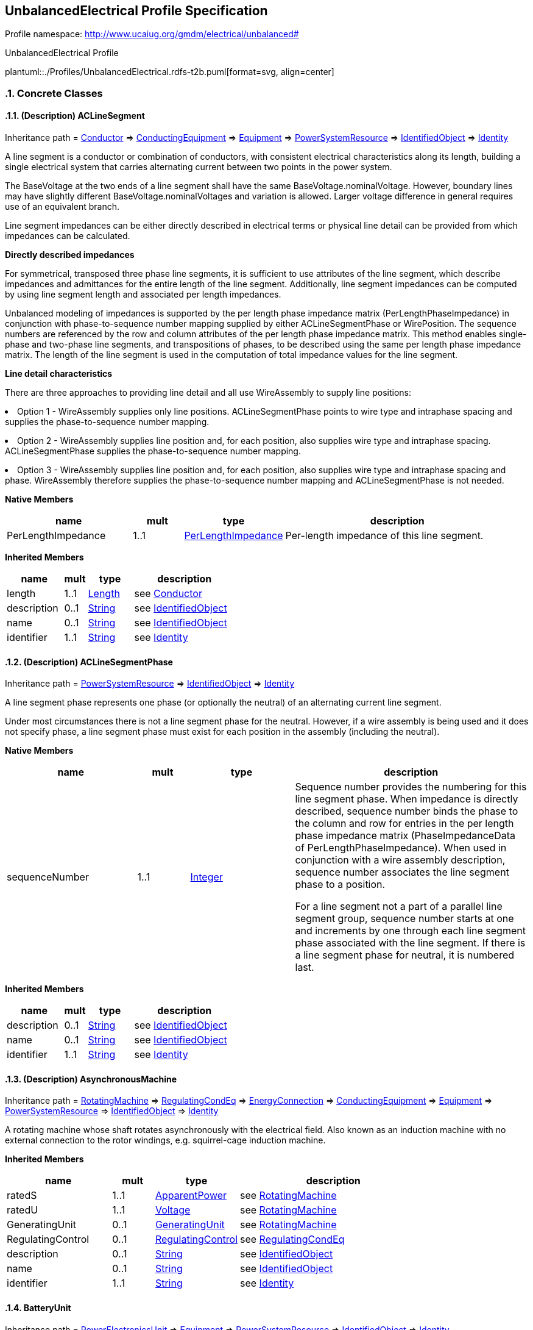 
== UnbalancedElectrical Profile Specification

// Settings:
:doctype: inline
:reproducible:
:icons: font
:sectnums:
:sectnumlevels: 4
:xrefstyle: short

Profile namespace: http://www.ucaiug.org/gmdm/electrical/unbalanced#

.UnbalancedElectrical Profile
plantuml::./Profiles/UnbalancedElectrical.rdfs-t2b.puml[format=svg, align=center]


=== Concrete Classes

[[UnbalancedElectrical-ACLineSegment]]
==== (Description) ACLineSegment

Inheritance path = <<UnbalancedElectrical-Conductor,Conductor>> => <<UnbalancedElectrical-ConductingEquipment,ConductingEquipment>> => <<UnbalancedElectrical-Equipment,Equipment>> => <<UnbalancedElectrical-PowerSystemResource,PowerSystemResource>> => <<UnbalancedElectrical-IdentifiedObject,IdentifiedObject>> => <<UnbalancedElectrical-Identity,Identity>>

ifdef::UnbalancedElectrical-description-profile[]
This class is tagged in this profile with the 'Description' tag. To refer to the full definition of this class as defined in the profile this one depends on visit <<{UnbalancedElectrical-description-profile}-ACLineSegment,ACLineSegment>>.
endif::UnbalancedElectrical-description-profile[]

:ACLineSegment:
A line segment is a conductor or combination of conductors, with consistent electrical characteristics along its length, building a single electrical system that carries alternating current between two points in the power system.

The BaseVoltage at the two ends of a line segment shall have the same BaseVoltage.nominalVoltage. However, boundary lines may have slightly different BaseVoltage.nominalVoltages and variation is allowed. Larger voltage difference in general requires use of an equivalent branch.

Line segment impedances can be either directly described in electrical terms or physical line detail can be provided from which impedances can be calculated.

{lt}b{gt}Directly described impedances{lt}/b{gt}

For symmetrical, transposed three phase line segments, it is sufficient to use attributes of the line segment, which describe impedances and admittances for the entire length of the line segment. Additionally, line segment impedances can be computed by using line segment length and associated per length impedances.

Unbalanced modeling of impedances is supported by the per length phase impedance matrix (PerLengthPhaseImpedance) in conjunction with phase-to-sequence number mapping supplied by either ACLineSegmentPhase or WirePosition. The sequence numbers are referenced by the row and column attributes of the per length phase impedance matrix. This method enables single-phase and two-phase line segments, and transpositions of phases, to be described using the same per length phase impedance matrix. The length of the line segment is used in the computation of total impedance values for the line segment.

{lt}b{gt}Line detail characteristics{lt}/b{gt}

There are three approaches to providing line detail and all use WireAssembly to supply line positions:

{lt}ul{gt}

{lt}li{gt}Option 1 - WireAssembly supplies only line positions. ACLineSegmentPhase points to wire type and intraphase spacing and supplies the phase-to-sequence number mapping.{lt}/li{gt}

{lt}li{gt}Option 2 - WireAssembly supplies line position and, for each position, also supplies wire type and intraphase spacing. ACLineSegmentPhase supplies the phase-to-sequence number mapping.{lt}/li{gt}

{lt}li{gt}Option 3 - WireAssembly supplies line position and, for each position, also supplies wire type and intraphase spacing and phase. WireAssembly therefore supplies the phase-to-sequence number mapping and ACLineSegmentPhase is not needed.{lt}/li{gt}

{lt}/ul{gt}


*Native Members*

[%header,width="100%",cols="25%,^10%,20%,45%a"]
|===
|name |mult |type |description
|PerLengthImpedance
|1..1
|<<UnbalancedElectrical-PerLengthImpedance,PerLengthImpedance>>
|
Per-length impedance of this line segment.

|===

*Inherited Members*

[%header,width="100%",cols="25%,^10%,20%,45%a"]
|===
|name |mult |type |description
|length
|1..1
|<<UnbalancedElectrical-Length,Length>>
|see <<UnbalancedElectrical-Conductor,Conductor>>
|description
|0..1
|<<UnbalancedElectrical-String,String>>
|see <<UnbalancedElectrical-IdentifiedObject,IdentifiedObject>>
|name
|0..1
|<<UnbalancedElectrical-String,String>>
|see <<UnbalancedElectrical-IdentifiedObject,IdentifiedObject>>
|identifier
|1..1
|<<UnbalancedElectrical-String,String>>
|see <<UnbalancedElectrical-Identity,Identity>>
|===
:!ACLineSegment:

[[UnbalancedElectrical-ACLineSegmentPhase]]
==== (Description) ACLineSegmentPhase

Inheritance path = <<UnbalancedElectrical-PowerSystemResource,PowerSystemResource>> => <<UnbalancedElectrical-IdentifiedObject,IdentifiedObject>> => <<UnbalancedElectrical-Identity,Identity>>

ifdef::UnbalancedElectrical-description-profile[]
This class is tagged in this profile with the 'Description' tag. To refer to the full definition of this class as defined in the profile this one depends on visit <<{UnbalancedElectrical-description-profile}-ACLineSegmentPhase,ACLineSegmentPhase>>.
endif::UnbalancedElectrical-description-profile[]

:ACLineSegmentPhase:
A line segment phase represents one phase (or optionally the neutral) of an alternating current line segment.

Under most circumstances there is not a line segment phase for the neutral. However, if a wire assembly is being used and it does not specify phase, a line segment phase must exist for each position in the assembly (including the neutral).


*Native Members*

[%header,width="100%",cols="25%,^10%,20%,45%a"]
|===
|name |mult |type |description
|sequenceNumber
|1..1
|<<UnbalancedElectrical-Integer,Integer>>
|
Sequence number provides the numbering for this line segment phase. When impedance is directly described, sequence number binds the phase to the column and row for entries in the per length phase impedance matrix (PhaseImpedanceData of PerLengthPhaseImpedance). When used in conjunction with a wire assembly description, sequence number associates the line segment phase to a position.

For a line segment not a part of a parallel line segment group, sequence number starts at one and increments by one through each line segment phase associated with the line segment. If there is a line segment phase for neutral, it is numbered last.

|===

*Inherited Members*

[%header,width="100%",cols="25%,^10%,20%,45%a"]
|===
|name |mult |type |description
|description
|0..1
|<<UnbalancedElectrical-String,String>>
|see <<UnbalancedElectrical-IdentifiedObject,IdentifiedObject>>
|name
|0..1
|<<UnbalancedElectrical-String,String>>
|see <<UnbalancedElectrical-IdentifiedObject,IdentifiedObject>>
|identifier
|1..1
|<<UnbalancedElectrical-String,String>>
|see <<UnbalancedElectrical-Identity,Identity>>
|===
:!ACLineSegmentPhase:

[[UnbalancedElectrical-AsynchronousMachine]]
==== (Description) AsynchronousMachine

Inheritance path = <<UnbalancedElectrical-RotatingMachine,RotatingMachine>> => <<UnbalancedElectrical-RegulatingCondEq,RegulatingCondEq>> => <<UnbalancedElectrical-EnergyConnection,EnergyConnection>> => <<UnbalancedElectrical-ConductingEquipment,ConductingEquipment>> => <<UnbalancedElectrical-Equipment,Equipment>> => <<UnbalancedElectrical-PowerSystemResource,PowerSystemResource>> => <<UnbalancedElectrical-IdentifiedObject,IdentifiedObject>> => <<UnbalancedElectrical-Identity,Identity>>

ifdef::UnbalancedElectrical-description-profile[]
This class is tagged in this profile with the 'Description' tag. To refer to the full definition of this class as defined in the profile this one depends on visit <<{UnbalancedElectrical-description-profile}-AsynchronousMachine,AsynchronousMachine>>.
endif::UnbalancedElectrical-description-profile[]

:AsynchronousMachine:
A rotating machine whose shaft rotates asynchronously with the electrical field. Also known as an induction machine with no external connection to the rotor windings, e.g. squirrel-cage induction machine.


*Inherited Members*

[%header,width="100%",cols="25%,^10%,20%,45%a"]
|===
|name |mult |type |description
|ratedS
|1..1
|<<UnbalancedElectrical-ApparentPower,ApparentPower>>
|see <<UnbalancedElectrical-RotatingMachine,RotatingMachine>>
|ratedU
|1..1
|<<UnbalancedElectrical-Voltage,Voltage>>
|see <<UnbalancedElectrical-RotatingMachine,RotatingMachine>>
|GeneratingUnit
|0..1
|<<UnbalancedElectrical-GeneratingUnit,GeneratingUnit>>
|see <<UnbalancedElectrical-RotatingMachine,RotatingMachine>>
|RegulatingControl
|0..1
|<<UnbalancedElectrical-RegulatingControl,RegulatingControl>>
|see <<UnbalancedElectrical-RegulatingCondEq,RegulatingCondEq>>
|description
|0..1
|<<UnbalancedElectrical-String,String>>
|see <<UnbalancedElectrical-IdentifiedObject,IdentifiedObject>>
|name
|0..1
|<<UnbalancedElectrical-String,String>>
|see <<UnbalancedElectrical-IdentifiedObject,IdentifiedObject>>
|identifier
|1..1
|<<UnbalancedElectrical-String,String>>
|see <<UnbalancedElectrical-Identity,Identity>>
|===
:!AsynchronousMachine:

[[UnbalancedElectrical-BatteryUnit]]
==== BatteryUnit

Inheritance path = <<UnbalancedElectrical-PowerElectronicsUnit,PowerElectronicsUnit>> => <<UnbalancedElectrical-Equipment,Equipment>> => <<UnbalancedElectrical-PowerSystemResource,PowerSystemResource>> => <<UnbalancedElectrical-IdentifiedObject,IdentifiedObject>> => <<UnbalancedElectrical-Identity,Identity>>

:BatteryUnit:
An electrochemical energy storage device.


*Native Members*

[%header,width="100%",cols="25%,^10%,20%,45%a"]
|===
|name |mult |type |description
|ratedE
|0..1
|<<UnbalancedElectrical-RealEnergy,RealEnergy>>
|
Full energy storage capacity of the battery. The attribute shall be a positive value.

|===

*Inherited Members*

[%header,width="100%",cols="25%,^10%,20%,45%a"]
|===
|name |mult |type |description
|maxP
|1..1
|<<UnbalancedElectrical-ActivePower,ActivePower>>
|see <<UnbalancedElectrical-PowerElectronicsUnit,PowerElectronicsUnit>>
|minP
|1..1
|<<UnbalancedElectrical-ActivePower,ActivePower>>
|see <<UnbalancedElectrical-PowerElectronicsUnit,PowerElectronicsUnit>>
|PowerElectronicsConnection
|0..1
|<<UnbalancedElectrical-PowerElectronicsConnection,PowerElectronicsConnection>>
|see <<UnbalancedElectrical-PowerElectronicsUnit,PowerElectronicsUnit>>
|description
|0..1
|<<UnbalancedElectrical-String,String>>
|see <<UnbalancedElectrical-IdentifiedObject,IdentifiedObject>>
|name
|0..1
|<<UnbalancedElectrical-String,String>>
|see <<UnbalancedElectrical-IdentifiedObject,IdentifiedObject>>
|identifier
|1..1
|<<UnbalancedElectrical-String,String>>
|see <<UnbalancedElectrical-Identity,Identity>>
|===
:!BatteryUnit:

[[UnbalancedElectrical-Breaker]]
==== (Description) Breaker

Inheritance path = <<UnbalancedElectrical-ProtectedSwitch,ProtectedSwitch>> => <<UnbalancedElectrical-Switch,Switch>> => <<UnbalancedElectrical-ConductingEquipment,ConductingEquipment>> => <<UnbalancedElectrical-Equipment,Equipment>> => <<UnbalancedElectrical-PowerSystemResource,PowerSystemResource>> => <<UnbalancedElectrical-IdentifiedObject,IdentifiedObject>> => <<UnbalancedElectrical-Identity,Identity>>

ifdef::UnbalancedElectrical-description-profile[]
This class is tagged in this profile with the 'Description' tag. To refer to the full definition of this class as defined in the profile this one depends on visit <<{UnbalancedElectrical-description-profile}-Breaker,Breaker>>.
endif::UnbalancedElectrical-description-profile[]

:Breaker:
A mechanical switching device capable of making, carrying, and breaking currents under normal circuit conditions and also making, carrying for a specified time, and breaking currents under specified abnormal circuit conditions e.g. those of short circuit.


*Inherited Members*

[%header,width="100%",cols="25%,^10%,20%,45%a"]
|===
|name |mult |type |description
|breakingCapacity
|0..1
|<<UnbalancedElectrical-CurrentFlow,CurrentFlow>>
|see <<UnbalancedElectrical-ProtectedSwitch,ProtectedSwitch>>
|ratedCurrent
|1..1
|<<UnbalancedElectrical-CurrentFlow,CurrentFlow>>
|see <<UnbalancedElectrical-Switch,Switch>>
|description
|0..1
|<<UnbalancedElectrical-String,String>>
|see <<UnbalancedElectrical-IdentifiedObject,IdentifiedObject>>
|name
|0..1
|<<UnbalancedElectrical-String,String>>
|see <<UnbalancedElectrical-IdentifiedObject,IdentifiedObject>>
|identifier
|1..1
|<<UnbalancedElectrical-String,String>>
|see <<UnbalancedElectrical-Identity,Identity>>
|===
:!Breaker:

[[UnbalancedElectrical-Disconnector]]
==== (Description) Disconnector

Inheritance path = <<UnbalancedElectrical-Switch,Switch>> => <<UnbalancedElectrical-ConductingEquipment,ConductingEquipment>> => <<UnbalancedElectrical-Equipment,Equipment>> => <<UnbalancedElectrical-PowerSystemResource,PowerSystemResource>> => <<UnbalancedElectrical-IdentifiedObject,IdentifiedObject>> => <<UnbalancedElectrical-Identity,Identity>>

ifdef::UnbalancedElectrical-description-profile[]
This class is tagged in this profile with the 'Description' tag. To refer to the full definition of this class as defined in the profile this one depends on visit <<{UnbalancedElectrical-description-profile}-Disconnector,Disconnector>>.
endif::UnbalancedElectrical-description-profile[]

:Disconnector:
A mechanical switching device which provides, in the open position, an isolating distance in accordance with specified requirements.

A disconnector is capable of opening and closing a circuit when either negligible current is broken or made, or when no significant change in the voltage across the terminals of each of the poles of the disconnector occurs. It is also capable of carrying currents under normal circuit conditions and carrying for a specified time currents under abnormal conditions such as those of short circuit.


*Inherited Members*

[%header,width="100%",cols="25%,^10%,20%,45%a"]
|===
|name |mult |type |description
|ratedCurrent
|1..1
|<<UnbalancedElectrical-CurrentFlow,CurrentFlow>>
|see <<UnbalancedElectrical-Switch,Switch>>
|description
|0..1
|<<UnbalancedElectrical-String,String>>
|see <<UnbalancedElectrical-IdentifiedObject,IdentifiedObject>>
|name
|0..1
|<<UnbalancedElectrical-String,String>>
|see <<UnbalancedElectrical-IdentifiedObject,IdentifiedObject>>
|identifier
|1..1
|<<UnbalancedElectrical-String,String>>
|see <<UnbalancedElectrical-Identity,Identity>>
|===
:!Disconnector:

[[UnbalancedElectrical-EnergyConsumer]]
==== (Description) EnergyConsumer

Inheritance path = <<UnbalancedElectrical-EnergyConnection,EnergyConnection>> => <<UnbalancedElectrical-ConductingEquipment,ConductingEquipment>> => <<UnbalancedElectrical-Equipment,Equipment>> => <<UnbalancedElectrical-PowerSystemResource,PowerSystemResource>> => <<UnbalancedElectrical-IdentifiedObject,IdentifiedObject>> => <<UnbalancedElectrical-Identity,Identity>>

ifdef::UnbalancedElectrical-description-profile[]
This class is tagged in this profile with the 'Description' tag. To refer to the full definition of this class as defined in the profile this one depends on visit <<{UnbalancedElectrical-description-profile}-EnergyConsumer,EnergyConsumer>>.
endif::UnbalancedElectrical-description-profile[]

:EnergyConsumer:
Generic user of energy - a point of consumption on the power system model.

EnergyConsumer.pfixed, .qfixed, .pfixedPct and .qfixedPct have meaning only if there is no LoadResponseCharacteristic associated with EnergyConsumer or if LoadResponseCharacteristic.exponentModel is set to False.


*Native Members*

[%header,width="100%",cols="25%,^10%,20%,45%a"]
|===
|name |mult |type |description
|LoadResponse
|0..1
|<<UnbalancedElectrical-LoadResponseCharacteristic,LoadResponseCharacteristic>>
|
The load response characteristic of this load. If missing, this load is assumed to be constant power.

|===

*Inherited Members*

[%header,width="100%",cols="25%,^10%,20%,45%a"]
|===
|name |mult |type |description
|description
|0..1
|<<UnbalancedElectrical-String,String>>
|see <<UnbalancedElectrical-IdentifiedObject,IdentifiedObject>>
|name
|0..1
|<<UnbalancedElectrical-String,String>>
|see <<UnbalancedElectrical-IdentifiedObject,IdentifiedObject>>
|identifier
|1..1
|<<UnbalancedElectrical-String,String>>
|see <<UnbalancedElectrical-Identity,Identity>>
|===
:!EnergyConsumer:

[[UnbalancedElectrical-EnergySource]]
==== (Description) EnergySource

Inheritance path = <<UnbalancedElectrical-EnergyConnection,EnergyConnection>> => <<UnbalancedElectrical-ConductingEquipment,ConductingEquipment>> => <<UnbalancedElectrical-Equipment,Equipment>> => <<UnbalancedElectrical-PowerSystemResource,PowerSystemResource>> => <<UnbalancedElectrical-IdentifiedObject,IdentifiedObject>> => <<UnbalancedElectrical-Identity,Identity>>

ifdef::UnbalancedElectrical-description-profile[]
This class is tagged in this profile with the 'Description' tag. To refer to the full definition of this class as defined in the profile this one depends on visit <<{UnbalancedElectrical-description-profile}-EnergySource,EnergySource>>.
endif::UnbalancedElectrical-description-profile[]

:EnergySource:
A generic equivalent for an energy supplier on a transmission or distribution voltage level.


*Native Members*

[%header,width="100%",cols="25%,^10%,20%,45%a"]
|===
|name |mult |type |description
|nominalVoltage
|1..1
|<<UnbalancedElectrical-Voltage,Voltage>>
|
Phase-to-phase nominal voltage.

|r
|1..1
|<<UnbalancedElectrical-Resistance,Resistance>>
|
Positive sequence Thevenin resistance.

|x
|1..1
|<<UnbalancedElectrical-Reactance,Reactance>>
|
Positive sequence Thevenin reactance.

|===

*Inherited Members*

[%header,width="100%",cols="25%,^10%,20%,45%a"]
|===
|name |mult |type |description
|description
|0..1
|<<UnbalancedElectrical-String,String>>
|see <<UnbalancedElectrical-IdentifiedObject,IdentifiedObject>>
|name
|0..1
|<<UnbalancedElectrical-String,String>>
|see <<UnbalancedElectrical-IdentifiedObject,IdentifiedObject>>
|identifier
|1..1
|<<UnbalancedElectrical-String,String>>
|see <<UnbalancedElectrical-Identity,Identity>>
|===
:!EnergySource:

[[UnbalancedElectrical-FossilFuel]]
==== FossilFuel

Inheritance path = <<UnbalancedElectrical-IdentifiedObject,IdentifiedObject>> => <<UnbalancedElectrical-Identity,Identity>>

:FossilFuel:
The fossil fuel consumed by the non-nuclear thermal generating unit. For example, coal, oil, gas, etc. These are the specific fuels that the generating unit can consume.


*Native Members*

[%header,width="100%",cols="25%,^10%,20%,45%a"]
|===
|name |mult |type |description
|ThermalGeneratingUnit
|0..1
|<<UnbalancedElectrical-ThermalGeneratingUnit,ThermalGeneratingUnit>>
|
A thermal generating unit may have one or more fossil fuels.

|===

*Inherited Members*

[%header,width="100%",cols="25%,^10%,20%,45%a"]
|===
|name |mult |type |description
|description
|0..1
|<<UnbalancedElectrical-String,String>>
|see <<UnbalancedElectrical-IdentifiedObject,IdentifiedObject>>
|name
|0..1
|<<UnbalancedElectrical-String,String>>
|see <<UnbalancedElectrical-IdentifiedObject,IdentifiedObject>>
|identifier
|1..1
|<<UnbalancedElectrical-String,String>>
|see <<UnbalancedElectrical-Identity,Identity>>
|===
:!FossilFuel:

[[UnbalancedElectrical-Fuse]]
==== (Description) Fuse

Inheritance path = <<UnbalancedElectrical-Switch,Switch>> => <<UnbalancedElectrical-ConductingEquipment,ConductingEquipment>> => <<UnbalancedElectrical-Equipment,Equipment>> => <<UnbalancedElectrical-PowerSystemResource,PowerSystemResource>> => <<UnbalancedElectrical-IdentifiedObject,IdentifiedObject>> => <<UnbalancedElectrical-Identity,Identity>>

ifdef::UnbalancedElectrical-description-profile[]
This class is tagged in this profile with the 'Description' tag. To refer to the full definition of this class as defined in the profile this one depends on visit <<{UnbalancedElectrical-description-profile}-Fuse,Fuse>>.
endif::UnbalancedElectrical-description-profile[]

:Fuse:
An overcurrent protective device with a circuit opening fusible part that is heated and severed by the passage of overcurrent through it. A fuse is considered a switching device because it breaks current.


*Inherited Members*

[%header,width="100%",cols="25%,^10%,20%,45%a"]
|===
|name |mult |type |description
|ratedCurrent
|1..1
|<<UnbalancedElectrical-CurrentFlow,CurrentFlow>>
|see <<UnbalancedElectrical-Switch,Switch>>
|description
|0..1
|<<UnbalancedElectrical-String,String>>
|see <<UnbalancedElectrical-IdentifiedObject,IdentifiedObject>>
|name
|0..1
|<<UnbalancedElectrical-String,String>>
|see <<UnbalancedElectrical-IdentifiedObject,IdentifiedObject>>
|identifier
|1..1
|<<UnbalancedElectrical-String,String>>
|see <<UnbalancedElectrical-Identity,Identity>>
|===
:!Fuse:

[[UnbalancedElectrical-LinearShuntCompensator]]
==== (Description) LinearShuntCompensator

Inheritance path = <<UnbalancedElectrical-ShuntCompensator,ShuntCompensator>> => <<UnbalancedElectrical-RegulatingCondEq,RegulatingCondEq>> => <<UnbalancedElectrical-EnergyConnection,EnergyConnection>> => <<UnbalancedElectrical-ConductingEquipment,ConductingEquipment>> => <<UnbalancedElectrical-Equipment,Equipment>> => <<UnbalancedElectrical-PowerSystemResource,PowerSystemResource>> => <<UnbalancedElectrical-IdentifiedObject,IdentifiedObject>> => <<UnbalancedElectrical-Identity,Identity>>

ifdef::UnbalancedElectrical-description-profile[]
This class is tagged in this profile with the 'Description' tag. To refer to the full definition of this class as defined in the profile this one depends on visit <<{UnbalancedElectrical-description-profile}-LinearShuntCompensator,LinearShuntCompensator>>.
endif::UnbalancedElectrical-description-profile[]

:LinearShuntCompensator:
A linear shunt compensator has banks or sections with equal admittance values.


*Native Members*

[%header,width="100%",cols="25%,^10%,20%,45%a"]
|===
|name |mult |type |description
|bPerSection
|1..1
|<<UnbalancedElectrical-Susceptance,Susceptance>>
|
Positive sequence shunt (charging) susceptance per section.

|gPerSection
|1..1
|<<UnbalancedElectrical-Conductance,Conductance>>
|
Positive sequence shunt (charging) conductance per section.

|===

*Inherited Members*

[%header,width="100%",cols="25%,^10%,20%,45%a"]
|===
|name |mult |type |description
|aVRDelay
|0..1
|<<UnbalancedElectrical-Seconds,Seconds>>
|see <<UnbalancedElectrical-ShuntCompensator,ShuntCompensator>>
|maximumSections
|1..1
|<<UnbalancedElectrical-Integer,Integer>>
|see <<UnbalancedElectrical-ShuntCompensator,ShuntCompensator>>
|nomU
|1..1
|<<UnbalancedElectrical-Voltage,Voltage>>
|see <<UnbalancedElectrical-ShuntCompensator,ShuntCompensator>>
|normalSections
|1..1
|<<UnbalancedElectrical-Integer,Integer>>
|see <<UnbalancedElectrical-ShuntCompensator,ShuntCompensator>>
|RegulatingControl
|0..1
|<<UnbalancedElectrical-RegulatingControl,RegulatingControl>>
|see <<UnbalancedElectrical-RegulatingCondEq,RegulatingCondEq>>
|description
|0..1
|<<UnbalancedElectrical-String,String>>
|see <<UnbalancedElectrical-IdentifiedObject,IdentifiedObject>>
|name
|0..1
|<<UnbalancedElectrical-String,String>>
|see <<UnbalancedElectrical-IdentifiedObject,IdentifiedObject>>
|identifier
|1..1
|<<UnbalancedElectrical-String,String>>
|see <<UnbalancedElectrical-Identity,Identity>>
|===
:!LinearShuntCompensator:

[[UnbalancedElectrical-LinearShuntCompensatorPhase]]
==== (Description) LinearShuntCompensatorPhase

Inheritance path = <<UnbalancedElectrical-ShuntCompensatorPhase,ShuntCompensatorPhase>> => <<UnbalancedElectrical-PowerSystemResource,PowerSystemResource>> => <<UnbalancedElectrical-IdentifiedObject,IdentifiedObject>> => <<UnbalancedElectrical-Identity,Identity>>

ifdef::UnbalancedElectrical-description-profile[]
This class is tagged in this profile with the 'Description' tag. To refer to the full definition of this class as defined in the profile this one depends on visit <<{UnbalancedElectrical-description-profile}-LinearShuntCompensatorPhase,LinearShuntCompensatorPhase>>.
endif::UnbalancedElectrical-description-profile[]

:LinearShuntCompensatorPhase:
A per phase linear shunt compensator has banks or sections with equal admittance values.


*Native Members*

[%header,width="100%",cols="25%,^10%,20%,45%a"]
|===
|name |mult |type |description
|bPerSection
|1..1
|<<UnbalancedElectrical-Susceptance,Susceptance>>
|
Susceptance per section of the phase if shunt compensator is wye connected. Susceptance per section phase to phase if shunt compensator is delta connected.

|gPerSection
|1..1
|<<UnbalancedElectrical-Conductance,Conductance>>
|
Conductance per section for this phase if shunt compensator is wye connected. Conductance per section phase to phase if shunt compensator is delta connected.

|===

*Inherited Members*

[%header,width="100%",cols="25%,^10%,20%,45%a"]
|===
|name |mult |type |description
|maximumSections
|1..1
|<<UnbalancedElectrical-Integer,Integer>>
|see <<UnbalancedElectrical-ShuntCompensatorPhase,ShuntCompensatorPhase>>
|normalSections
|1..1
|<<UnbalancedElectrical-Integer,Integer>>
|see <<UnbalancedElectrical-ShuntCompensatorPhase,ShuntCompensatorPhase>>
|description
|0..1
|<<UnbalancedElectrical-String,String>>
|see <<UnbalancedElectrical-IdentifiedObject,IdentifiedObject>>
|name
|0..1
|<<UnbalancedElectrical-String,String>>
|see <<UnbalancedElectrical-IdentifiedObject,IdentifiedObject>>
|identifier
|1..1
|<<UnbalancedElectrical-String,String>>
|see <<UnbalancedElectrical-Identity,Identity>>
|===
:!LinearShuntCompensatorPhase:

[[UnbalancedElectrical-LoadBreakSwitch]]
==== (Description) LoadBreakSwitch

Inheritance path = <<UnbalancedElectrical-ProtectedSwitch,ProtectedSwitch>> => <<UnbalancedElectrical-Switch,Switch>> => <<UnbalancedElectrical-ConductingEquipment,ConductingEquipment>> => <<UnbalancedElectrical-Equipment,Equipment>> => <<UnbalancedElectrical-PowerSystemResource,PowerSystemResource>> => <<UnbalancedElectrical-IdentifiedObject,IdentifiedObject>> => <<UnbalancedElectrical-Identity,Identity>>

ifdef::UnbalancedElectrical-description-profile[]
This class is tagged in this profile with the 'Description' tag. To refer to the full definition of this class as defined in the profile this one depends on visit <<{UnbalancedElectrical-description-profile}-LoadBreakSwitch,LoadBreakSwitch>>.
endif::UnbalancedElectrical-description-profile[]

:LoadBreakSwitch:
A mechanical switching device capable of making, carrying, and breaking currents under normal operating conditions.


*Inherited Members*

[%header,width="100%",cols="25%,^10%,20%,45%a"]
|===
|name |mult |type |description
|breakingCapacity
|0..1
|<<UnbalancedElectrical-CurrentFlow,CurrentFlow>>
|see <<UnbalancedElectrical-ProtectedSwitch,ProtectedSwitch>>
|ratedCurrent
|1..1
|<<UnbalancedElectrical-CurrentFlow,CurrentFlow>>
|see <<UnbalancedElectrical-Switch,Switch>>
|description
|0..1
|<<UnbalancedElectrical-String,String>>
|see <<UnbalancedElectrical-IdentifiedObject,IdentifiedObject>>
|name
|0..1
|<<UnbalancedElectrical-String,String>>
|see <<UnbalancedElectrical-IdentifiedObject,IdentifiedObject>>
|identifier
|1..1
|<<UnbalancedElectrical-String,String>>
|see <<UnbalancedElectrical-Identity,Identity>>
|===
:!LoadBreakSwitch:

[[UnbalancedElectrical-LoadResponseCharacteristic]]
==== LoadResponseCharacteristic

Inheritance path = <<UnbalancedElectrical-IdentifiedObject,IdentifiedObject>> => <<UnbalancedElectrical-Identity,Identity>>

:LoadResponseCharacteristic:
Models the characteristic response of the load demand due to changes in system conditions such as voltage and frequency. It is not related to demand response.

If LoadResponseCharacteristic.exponentModel is True, the exponential voltage or frequency dependent models are specified and used as to calculate active and reactive power components of the load model.

The equations to calculate active and reactive power components of the load model are internal to the power flow calculation, hence they use different quantities depending on the use case of the data exchange.

The equations for exponential voltage dependent load model injected power are:

pInjection= Pnominal{asterisk} (Voltage/cim:BaseVoltage.nominalVoltage) {asterisk}{asterisk} cim:LoadResponseCharacteristic.pVoltageExponent

qInjection= Qnominal{asterisk} (Voltage/cim:BaseVoltage.nominalVoltage) {asterisk}{asterisk} cim:LoadResponseCharacteristic.qVoltageExponent

pInjection = Pnominal{asterisk} (Frequency/(Nominal frequency)){asterisk}{asterisk}cim:LoadResponseCharacteristic.pFrequencyExponent

qInjection = Qnominal{asterisk} (Frequency/(Nominal frequency)){asterisk}{asterisk}cim:LoadResponseCharacteristic.qFrequencyExponent

Note that both voltage and frequency exponents could be used together so the full equation would be:

pInjection = Pnominal{asterisk} (Voltage/(cim:BaseVoltage.nominalVoltage)){asterisk}{asterisk}cim:LoadResponseCharacteristic.pVoltageExponent {asterisk} (Frequency/(base frequency)){asterisk}{asterisk}cim:LoadResponseCharacteristic.pFrequencyExponent

qInjection = Qnominal{asterisk} (Voltage/(cim:BaseVoltage.nominalVoltage)){asterisk}{asterisk}cim:LoadResponseCharacteristic.qVoltageExponent {asterisk} (Frequency/(base frequency)){asterisk}{asterisk}cim:LoadResponseCharacteristic.qFrequencyExponent

The voltage and frequency expressed in the equation are values obtained from solved power flow. Base voltage and base frequency are those derived from the connectivity of the static network model.

Where:

1) {asterisk} means "multiply" and {asterisk}{asterisk} is "raised to the power of";

2) Pnominal and Qnominal represent the active power and reactive power at nominal voltage as any load described by the voltage exponential model shall be given at nominal voltage. This means that EnergyConsumer.p and EnergyConsumer.q are at nominal voltage.

3) After power flow is solved:

-pInjection and qInjection correspond to SvPowerflow.p and SvPowerflow.q respectively.

- Voltage corresponds to SvVoltage.v at the TopologicalNode where the load is connected.


*Native Members*

[%header,width="100%",cols="25%,^10%,20%,45%a"]
|===
|name |mult |type |description
|exponentModel
|0..1
|<<UnbalancedElectrical-Boolean,Boolean>>
|
Indicates the exponential voltage dependency model is to be used. If false, the coefficient model is to be used.

The exponential voltage dependency model consist of the attributes:

- pVoltageExponent

- qVoltageExponent

- pFrequencyExponent

- qFrequencyExponent.

The coefficient model consist of the attributes:

- pConstantImpedance

- pConstantCurrent

- pConstantPower

- qConstantImpedance

- qConstantCurrent

- qConstantPower.

The sum of pConstantImpedance, pConstantCurrent and pConstantPower shall equal 1.

The sum of qConstantImpedance, qConstantCurrent and qConstantPower shall equal 1.

|pConstantCurrent
|0..1
|<<UnbalancedElectrical-Float,Float>>
|
Portion of active power load modelled as constant current.

|pConstantImpedance
|0..1
|<<UnbalancedElectrical-Float,Float>>
|
Portion of active power load modelled as constant impedance.

|pConstantPower
|0..1
|<<UnbalancedElectrical-Float,Float>>
|
Portion of active power load modelled as constant power.

|pFrequencyExponent
|0..1
|<<UnbalancedElectrical-Float,Float>>
|
Exponent of per unit frequency effecting active power.

|pVoltageExponent
|0..1
|<<UnbalancedElectrical-Float,Float>>
|
Exponent of per unit voltage effecting real power.

|qConstantCurrent
|0..1
|<<UnbalancedElectrical-Float,Float>>
|
Portion of reactive power load modelled as constant current.

|qConstantImpedance
|0..1
|<<UnbalancedElectrical-Float,Float>>
|
Portion of reactive power load modelled as constant impedance.

|qConstantPower
|0..1
|<<UnbalancedElectrical-Float,Float>>
|
Portion of reactive power load modelled as constant power.

|qFrequencyExponent
|0..1
|<<UnbalancedElectrical-Float,Float>>
|
Exponent of per unit frequency effecting reactive power.

|qVoltageExponent
|0..1
|<<UnbalancedElectrical-Float,Float>>
|
Exponent of per unit voltage effecting reactive power.

|===

*Inherited Members*

[%header,width="100%",cols="25%,^10%,20%,45%a"]
|===
|name |mult |type |description
|description
|0..1
|<<UnbalancedElectrical-String,String>>
|see <<UnbalancedElectrical-IdentifiedObject,IdentifiedObject>>
|name
|0..1
|<<UnbalancedElectrical-String,String>>
|see <<UnbalancedElectrical-IdentifiedObject,IdentifiedObject>>
|identifier
|1..1
|<<UnbalancedElectrical-String,String>>
|see <<UnbalancedElectrical-Identity,Identity>>
|===
:!LoadResponseCharacteristic:

[[UnbalancedElectrical-PerLengthPhaseImpedance]]
==== PerLengthPhaseImpedance

Inheritance path = <<UnbalancedElectrical-PerLengthImpedance,PerLengthImpedance>> => <<UnbalancedElectrical-PerLengthLineParameter,PerLengthLineParameter>> => <<UnbalancedElectrical-IdentifiedObject,IdentifiedObject>> => <<UnbalancedElectrical-Identity,Identity>>

:PerLengthPhaseImpedance:
The per length phase impedance matrix expresses impedance and admittance parameters per unit length for n-conductor unbalanced line segments. A phase impedance matrix contains both self impedances for each phase and mutual impedances between pairs of phases. The matrix is stored in symmetric lower triangular format where the diagonal entries represent self-impedances (and have the same value in row and column) and the off diagonal entries represent phase-to-phase impedances (and have different row and column values).

The matrix can be use to express impedances for both non-coupled and coupled line segments. Coupled line segments share a single per length phase impedance matrix whose entries reflect the self and mutual impedances of all the phases of all the wires.


*Native Members*

[%header,width="100%",cols="25%,^10%,20%,45%a"]
|===
|name |mult |type |description
|conductorCount
|1..1
|<<UnbalancedElectrical-Integer,Integer>>
|
Conductor count identifies the number of phase, neutral, and other wires represented in the phase impedance matrix and constrains the number of elements in the matrix. Typically, Kron reduction is used for incorporating effects of neutral impedance in the phase conductor values (so conductor count only considers phase wires), but neutrals can be included in the matrix (in which case conductor count would include the neutral wire(s)). For a phase impedance matrix associated with the lines of a coupled line segment group, the conductor count reflects the total of the conductors associated with all the coupled line segments in the group.

|===

*Inherited Members*

[%header,width="100%",cols="25%,^10%,20%,45%a"]
|===
|name |mult |type |description
|description
|0..1
|<<UnbalancedElectrical-String,String>>
|see <<UnbalancedElectrical-IdentifiedObject,IdentifiedObject>>
|name
|0..1
|<<UnbalancedElectrical-String,String>>
|see <<UnbalancedElectrical-IdentifiedObject,IdentifiedObject>>
|identifier
|1..1
|<<UnbalancedElectrical-String,String>>
|see <<UnbalancedElectrical-Identity,Identity>>
|===
:!PerLengthPhaseImpedance:

[[UnbalancedElectrical-PhaseImpedanceData]]
==== PhaseImpedanceData

Inheritance path = <<UnbalancedElectrical-Identity,Identity>>

:PhaseImpedanceData:
Per length phase impedance matrix entry describes impedance and conductance matrix element values for a specific row and column of the matrix.

The phases to which each entry applies can be determined by means of the row and column attributes which bind to a sequence number provided in either ACLineSegmentPhase or WirePosition (which also specify phase). Due to physical symmetry that is reflected in the matrix, only the lower triangle of the matrix is populated with the row and column method. That is, the column attribute is always less than or equal to the row attribute.


*Native Members*

[%header,width="100%",cols="25%,^10%,20%,45%a"]
|===
|name |mult |type |description
|b
|1..1
|<<UnbalancedElectrical-SusceptancePerLength,SusceptancePerLength>>
|
Susceptance matrix entry value, per length of unit.

|column
|1..1
|<<UnbalancedElectrical-Integer,Integer>>
|
The matrix entry's column number has a range of possible values from 1 to the conductor count of the matrix, but due to symmetry, only entries in the lower triangle (including diagonal) of the matrix need be defined. Column number binds to the sequence number in either ACLineSegmentPhase or WirePosition, which then identifies the phase for this entry.

|r
|1..1
|<<UnbalancedElectrical-ResistancePerLength,ResistancePerLength>>
|
Resistance matrix entry value, per length of unit.

|row
|1..1
|<<UnbalancedElectrical-Integer,Integer>>
|
The matrix entry's row number has a range of possible values from 1 to the conductor count of the matrix, but due to symmetry, only entries in the lower triangle (including diagonal) of the matrix need be defined. Row number binds to the sequence number in either ACLineSegmentPhase or WirePosition, which then identifies the phase for this entry.

|x
|1..1
|<<UnbalancedElectrical-ReactancePerLength,ReactancePerLength>>
|
Reactance matrix entry value, per length of unit.

|PhaseImpedance
|0..1
|<<UnbalancedElectrical-PerLengthPhaseImpedance,PerLengthPhaseImpedance>>
|
Conductor phase impedance to which this data belongs.

|===

*Inherited Members*

[%header,width="100%",cols="25%,^10%,20%,45%a"]
|===
|name |mult |type |description
|identifier
|1..1
|<<UnbalancedElectrical-String,String>>
|see <<UnbalancedElectrical-Identity,Identity>>
|===
:!PhaseImpedanceData:

[[UnbalancedElectrical-PhotoVoltaicUnit]]
==== PhotoVoltaicUnit

Inheritance path = <<UnbalancedElectrical-PowerElectronicsUnit,PowerElectronicsUnit>> => <<UnbalancedElectrical-Equipment,Equipment>> => <<UnbalancedElectrical-PowerSystemResource,PowerSystemResource>> => <<UnbalancedElectrical-IdentifiedObject,IdentifiedObject>> => <<UnbalancedElectrical-Identity,Identity>>

:PhotoVoltaicUnit:
A photovoltaic device or an aggregation of such devices.


*Inherited Members*

[%header,width="100%",cols="25%,^10%,20%,45%a"]
|===
|name |mult |type |description
|maxP
|1..1
|<<UnbalancedElectrical-ActivePower,ActivePower>>
|see <<UnbalancedElectrical-PowerElectronicsUnit,PowerElectronicsUnit>>
|minP
|1..1
|<<UnbalancedElectrical-ActivePower,ActivePower>>
|see <<UnbalancedElectrical-PowerElectronicsUnit,PowerElectronicsUnit>>
|PowerElectronicsConnection
|0..1
|<<UnbalancedElectrical-PowerElectronicsConnection,PowerElectronicsConnection>>
|see <<UnbalancedElectrical-PowerElectronicsUnit,PowerElectronicsUnit>>
|description
|0..1
|<<UnbalancedElectrical-String,String>>
|see <<UnbalancedElectrical-IdentifiedObject,IdentifiedObject>>
|name
|0..1
|<<UnbalancedElectrical-String,String>>
|see <<UnbalancedElectrical-IdentifiedObject,IdentifiedObject>>
|identifier
|1..1
|<<UnbalancedElectrical-String,String>>
|see <<UnbalancedElectrical-Identity,Identity>>
|===
:!PhotoVoltaicUnit:

[[UnbalancedElectrical-PowerElectronicsConnection]]
==== (Description) PowerElectronicsConnection

Inheritance path = <<UnbalancedElectrical-RegulatingCondEq,RegulatingCondEq>> => <<UnbalancedElectrical-EnergyConnection,EnergyConnection>> => <<UnbalancedElectrical-ConductingEquipment,ConductingEquipment>> => <<UnbalancedElectrical-Equipment,Equipment>> => <<UnbalancedElectrical-PowerSystemResource,PowerSystemResource>> => <<UnbalancedElectrical-IdentifiedObject,IdentifiedObject>> => <<UnbalancedElectrical-Identity,Identity>>

ifdef::UnbalancedElectrical-description-profile[]
This class is tagged in this profile with the 'Description' tag. To refer to the full definition of this class as defined in the profile this one depends on visit <<{UnbalancedElectrical-description-profile}-PowerElectronicsConnection,PowerElectronicsConnection>>.
endif::UnbalancedElectrical-description-profile[]

:PowerElectronicsConnection:
A connection to the AC network for energy production or consumption that uses power electronics rather than rotating machines.


*Native Members*

[%header,width="100%",cols="25%,^10%,20%,45%a"]
|===
|name |mult |type |description
|[extension]#controlMode (gmdm, enumeration)#
|0..1
|<<UnbalancedElectrical-ConverterControlModeKind,ConverterControlModeKind>>
|
Inverter control mode indicating whether reactive power output is based on constant PF or constant Q

|maxQ
|0..1
|<<UnbalancedElectrical-ReactivePower,ReactivePower>>
|
Maximum reactive power limit. This is the maximum (nameplate) limit for the unit.

|minQ
|0..1
|<<UnbalancedElectrical-ReactivePower,ReactivePower>>
|
Minimum reactive power limit for the unit. This is the minimum (nameplate) limit for the unit.

|ratedS
|0..1
|<<UnbalancedElectrical-ApparentPower,ApparentPower>>
|
Nameplate apparent power rating for the unit.

The attribute shall have a positive value.

|ratedU
|0..1
|<<UnbalancedElectrical-Voltage,Voltage>>
|
Rated voltage (nameplate data, Ur in IEC 60909-0). It is primarily used for short circuit data exchange according to IEC 60909.

The attribute shall be a positive value.

|===

*Inherited Members*

[%header,width="100%",cols="25%,^10%,20%,45%a"]
|===
|name |mult |type |description
|RegulatingControl
|0..1
|<<UnbalancedElectrical-RegulatingControl,RegulatingControl>>
|see <<UnbalancedElectrical-RegulatingCondEq,RegulatingCondEq>>
|description
|0..1
|<<UnbalancedElectrical-String,String>>
|see <<UnbalancedElectrical-IdentifiedObject,IdentifiedObject>>
|name
|0..1
|<<UnbalancedElectrical-String,String>>
|see <<UnbalancedElectrical-IdentifiedObject,IdentifiedObject>>
|identifier
|1..1
|<<UnbalancedElectrical-String,String>>
|see <<UnbalancedElectrical-Identity,Identity>>
|===
:!PowerElectronicsConnection:

[[UnbalancedElectrical-PowerElectronicsThermalUnit]]
==== PowerElectronicsThermalUnit

Inheritance path = <<UnbalancedElectrical-PowerElectronicsUnit,PowerElectronicsUnit>> => <<UnbalancedElectrical-Equipment,Equipment>> => <<UnbalancedElectrical-PowerSystemResource,PowerSystemResource>> => <<UnbalancedElectrical-IdentifiedObject,IdentifiedObject>> => <<UnbalancedElectrical-Identity,Identity>>

:PowerElectronicsThermalUnit:
A thermal unit that is connected via an inverter such as through a back-to-back converter


*Native Members*

[%header,width="100%",cols="25%,^10%,20%,45%a"]
|===
|name |mult |type |description
|[extension]#FossilFuels#
|1..1
|<<UnbalancedElectrical-FossilFuel,FossilFuel>>
|
|===

*Inherited Members*

[%header,width="100%",cols="25%,^10%,20%,45%a"]
|===
|name |mult |type |description
|maxP
|1..1
|<<UnbalancedElectrical-ActivePower,ActivePower>>
|see <<UnbalancedElectrical-PowerElectronicsUnit,PowerElectronicsUnit>>
|minP
|1..1
|<<UnbalancedElectrical-ActivePower,ActivePower>>
|see <<UnbalancedElectrical-PowerElectronicsUnit,PowerElectronicsUnit>>
|PowerElectronicsConnection
|0..1
|<<UnbalancedElectrical-PowerElectronicsConnection,PowerElectronicsConnection>>
|see <<UnbalancedElectrical-PowerElectronicsUnit,PowerElectronicsUnit>>
|description
|0..1
|<<UnbalancedElectrical-String,String>>
|see <<UnbalancedElectrical-IdentifiedObject,IdentifiedObject>>
|name
|0..1
|<<UnbalancedElectrical-String,String>>
|see <<UnbalancedElectrical-IdentifiedObject,IdentifiedObject>>
|identifier
|1..1
|<<UnbalancedElectrical-String,String>>
|see <<UnbalancedElectrical-Identity,Identity>>
|===
:!PowerElectronicsThermalUnit:

[[UnbalancedElectrical-PowerElectronicsWindUnit]]
==== PowerElectronicsWindUnit

Inheritance path = <<UnbalancedElectrical-PowerElectronicsUnit,PowerElectronicsUnit>> => <<UnbalancedElectrical-Equipment,Equipment>> => <<UnbalancedElectrical-PowerSystemResource,PowerSystemResource>> => <<UnbalancedElectrical-IdentifiedObject,IdentifiedObject>> => <<UnbalancedElectrical-Identity,Identity>>

:PowerElectronicsWindUnit:
A wind generating unit that connects to the AC network with power electronics rather than rotating machines or an aggregation of such units.


*Inherited Members*

[%header,width="100%",cols="25%,^10%,20%,45%a"]
|===
|name |mult |type |description
|maxP
|1..1
|<<UnbalancedElectrical-ActivePower,ActivePower>>
|see <<UnbalancedElectrical-PowerElectronicsUnit,PowerElectronicsUnit>>
|minP
|1..1
|<<UnbalancedElectrical-ActivePower,ActivePower>>
|see <<UnbalancedElectrical-PowerElectronicsUnit,PowerElectronicsUnit>>
|PowerElectronicsConnection
|0..1
|<<UnbalancedElectrical-PowerElectronicsConnection,PowerElectronicsConnection>>
|see <<UnbalancedElectrical-PowerElectronicsUnit,PowerElectronicsUnit>>
|description
|0..1
|<<UnbalancedElectrical-String,String>>
|see <<UnbalancedElectrical-IdentifiedObject,IdentifiedObject>>
|name
|0..1
|<<UnbalancedElectrical-String,String>>
|see <<UnbalancedElectrical-IdentifiedObject,IdentifiedObject>>
|identifier
|1..1
|<<UnbalancedElectrical-String,String>>
|see <<UnbalancedElectrical-Identity,Identity>>
|===
:!PowerElectronicsWindUnit:

[[UnbalancedElectrical-PowerTransformer]]
==== (Description) PowerTransformer

Inheritance path = <<UnbalancedElectrical-ConductingEquipment,ConductingEquipment>> => <<UnbalancedElectrical-Equipment,Equipment>> => <<UnbalancedElectrical-PowerSystemResource,PowerSystemResource>> => <<UnbalancedElectrical-IdentifiedObject,IdentifiedObject>> => <<UnbalancedElectrical-Identity,Identity>>

ifdef::UnbalancedElectrical-description-profile[]
This class is tagged in this profile with the 'Description' tag. To refer to the full definition of this class as defined in the profile this one depends on visit <<{UnbalancedElectrical-description-profile}-PowerTransformer,PowerTransformer>>.
endif::UnbalancedElectrical-description-profile[]

:PowerTransformer:
An electrical device consisting of two or more coupled windings, with or without a magnetic core, for introducing mutual coupling between electric circuits. Transformers can be used to control voltage and phase shift (active power flow).

A power transformer may be composed of separate transformer tanks that need not be identical.

A power transformer can be modelled with or without tanks and is intended for use in both balanced and unbalanced representations. A power transformer typically has two terminals, but may have one (grounding), three or more terminals.

The inherited association ConductingEquipment.BaseVoltage should not be used. The association from TransformerEnd to BaseVoltage should be used instead.


*Inherited Members*

[%header,width="100%",cols="25%,^10%,20%,45%a"]
|===
|name |mult |type |description
|description
|0..1
|<<UnbalancedElectrical-String,String>>
|see <<UnbalancedElectrical-IdentifiedObject,IdentifiedObject>>
|name
|0..1
|<<UnbalancedElectrical-String,String>>
|see <<UnbalancedElectrical-IdentifiedObject,IdentifiedObject>>
|identifier
|1..1
|<<UnbalancedElectrical-String,String>>
|see <<UnbalancedElectrical-Identity,Identity>>
|===
:!PowerTransformer:

[[UnbalancedElectrical-PowerTransformerEnd]]
==== (Description) PowerTransformerEnd

Inheritance path = <<UnbalancedElectrical-TransformerEnd,TransformerEnd>> => <<UnbalancedElectrical-IdentifiedObject,IdentifiedObject>> => <<UnbalancedElectrical-Identity,Identity>>

ifdef::UnbalancedElectrical-description-profile[]
This class is tagged in this profile with the 'Description' tag. To refer to the full definition of this class as defined in the profile this one depends on visit <<{UnbalancedElectrical-description-profile}-PowerTransformerEnd,PowerTransformerEnd>>.
endif::UnbalancedElectrical-description-profile[]

:PowerTransformerEnd:
A PowerTransformerEnd is associated with each Terminal of a PowerTransformer.

The impedance values r, r0, x, and x0 of a PowerTransformerEnd represents a star equivalent as follows.

1) two PowerTransformerEnd-s shall be defined for a two Terminal PowerTransformer even if the two PowerTransformerEnd-s have the same rated voltage. The high voltage PowerTransformerEnd (TransformerEnd.endNumber=1) is the one used to exchange resistances (r, r0) and reactances (x, x0) of the PowerTransformer while the low voltage PowerTransformerEnd (TransformerEnd.endNumber=2) shall have zero impedance values.

2) for a three Terminal PowerTransformer the three PowerTransformerEnds represent a star equivalent with each leg in the star represented by r, r0, x, and x0 values.

3) For a three Terminal transformer each PowerTransformerEnd shall have g, g0, b and b0 values corresponding to the no load losses distributed on the three PowerTransformerEnds. The total no load loss shunt impedances may also be placed at one of the PowerTransformerEnds, preferably the end numbered 1, having the shunt values on end 1. This is the preferred way.

4) for a PowerTransformer with more than three Terminals the PowerTransformerEnd impedance values cannot be used. Instead use the TransformerMeshImpedance or split the transformer into multiple PowerTransformers.

Each PowerTransformerEnd must be contained by a PowerTransformer. Because a PowerTransformerEnd (or any other object) can not be contained by more than one parent, a PowerTransformerEnd can not have an association to an EquipmentContainer (Substation, VoltageLevel, etc).


*Native Members*

[%header,width="100%",cols="25%,^10%,20%,45%a"]
|===
|name |mult |type |description
|b
|0..1
|<<UnbalancedElectrical-Susceptance,Susceptance>>
|
Magnetizing branch susceptance (B mag). The value can be positive or negative.

|g
|0..1
|<<UnbalancedElectrical-Conductance,Conductance>>
|
Magnetizing branch conductance.

|phaseAngleClock
|0..1
|<<UnbalancedElectrical-Integer,Integer>>
|
Terminal voltage phase angle displacement where 360 degrees are represented with clock hours. The valid values are 0 to 11. For example, for the secondary side end of a transformer with vector group code of 'Dyn11', specify the connection kind as wye with neutral and specify the phase angle of the clock as 11. The clock value of the transformer end number specified as 1, is assumed to be zero. Note the transformer end number is not assumed to be the same as the terminal sequence number.

|r
|1..1
|<<UnbalancedElectrical-Resistance,Resistance>>
|
Resistance (star-model) of the transformer end.

The attribute shall be equal to or greater than zero for non-equivalent transformers.

|ratedS
|1..1
|<<UnbalancedElectrical-ApparentPower,ApparentPower>>
|
Normal apparent power rating.

The attribute shall be a positive value. For a two-winding transformer the values for the high and low voltage sides shall be identical.

|ratedU
|1..1
|<<UnbalancedElectrical-Voltage,Voltage>>
|
Rated voltage: phase-phase for three-phase windings, and either phase-phase or phase-neutral for single-phase windings.

A high voltage side, as given by TransformerEnd.endNumber, shall have a ratedU that is greater than or equal to ratedU for the lower voltage sides.

The attribute shall be a positive value.

|x
|0..1
|<<UnbalancedElectrical-Reactance,Reactance>>
|
Positive sequence series reactance (star-model) of the transformer end.

|===

*Inherited Members*

[%header,width="100%",cols="25%,^10%,20%,45%a"]
|===
|name |mult |type |description
|grounded
|1..1
|<<UnbalancedElectrical-Boolean,Boolean>>
|see <<UnbalancedElectrical-TransformerEnd,TransformerEnd>>
|rground
|0..1
|<<UnbalancedElectrical-Resistance,Resistance>>
|see <<UnbalancedElectrical-TransformerEnd,TransformerEnd>>
|xground
|0..1
|<<UnbalancedElectrical-Reactance,Reactance>>
|see <<UnbalancedElectrical-TransformerEnd,TransformerEnd>>
|CoreAdmittance
|0..1
|<<UnbalancedElectrical-TransformerCoreAdmittance,TransformerCoreAdmittance>>
|see <<UnbalancedElectrical-TransformerEnd,TransformerEnd>>
|description
|0..1
|<<UnbalancedElectrical-String,String>>
|see <<UnbalancedElectrical-IdentifiedObject,IdentifiedObject>>
|name
|0..1
|<<UnbalancedElectrical-String,String>>
|see <<UnbalancedElectrical-IdentifiedObject,IdentifiedObject>>
|identifier
|1..1
|<<UnbalancedElectrical-String,String>>
|see <<UnbalancedElectrical-Identity,Identity>>
|===
:!PowerTransformerEnd:

[[UnbalancedElectrical-RatioTapChanger]]
==== RatioTapChanger

Inheritance path = <<UnbalancedElectrical-TapChanger,TapChanger>> => <<UnbalancedElectrical-PowerSystemResource,PowerSystemResource>> => <<UnbalancedElectrical-IdentifiedObject,IdentifiedObject>> => <<UnbalancedElectrical-Identity,Identity>>

:RatioTapChanger:
A tap changer that changes the voltage ratio impacting the voltage magnitude but not the phase angle across the transformer.

Angle sign convention (general): Positive value indicates a positive phase shift from the winding where the tap is located to the other winding (for a two-winding transformer).


*Native Members*

[%header,width="100%",cols="25%,^10%,20%,45%a"]
|===
|name |mult |type |description
|stepVoltageIncrement
|0..1
|<<UnbalancedElectrical-PerCent,PerCent>>
|
Tap step increment, in per cent of rated voltage of the power transformer end, per step position.

When the increment is negative, the voltage decreases when the tap step increases.

|TransformerEnd
|1..1
|<<UnbalancedElectrical-TransformerEnd,TransformerEnd>>
|
Transformer end to which this ratio tap changer belongs.

|===

*Inherited Members*

[%header,width="100%",cols="25%,^10%,20%,45%a"]
|===
|name |mult |type |description
|controlEnabled
|0..1
|<<UnbalancedElectrical-Boolean,Boolean>>
|see <<UnbalancedElectrical-TapChanger,TapChanger>>
|[extension]#ctRating (gmdm)#
|0..1
|<<UnbalancedElectrical-Float,Float>>
|see <<UnbalancedElectrical-TapChanger,TapChanger>>
|ctRatio
|0..1
|<<UnbalancedElectrical-Float,Float>>
|see <<UnbalancedElectrical-TapChanger,TapChanger>>
|highStep
|1..1
|<<UnbalancedElectrical-Integer,Integer>>
|see <<UnbalancedElectrical-TapChanger,TapChanger>>
|initialDelay
|0..1
|<<UnbalancedElectrical-Seconds,Seconds>>
|see <<UnbalancedElectrical-TapChanger,TapChanger>>
|lowStep
|1..1
|<<UnbalancedElectrical-Integer,Integer>>
|see <<UnbalancedElectrical-TapChanger,TapChanger>>
|ltcFlag
|1..1
|<<UnbalancedElectrical-Boolean,Boolean>>
|see <<UnbalancedElectrical-TapChanger,TapChanger>>
|neutralStep
|1..1
|<<UnbalancedElectrical-Integer,Integer>>
|see <<UnbalancedElectrical-TapChanger,TapChanger>>
|neutralU
|1..1
|<<UnbalancedElectrical-Voltage,Voltage>>
|see <<UnbalancedElectrical-TapChanger,TapChanger>>
|ptRatio
|0..1
|<<UnbalancedElectrical-Float,Float>>
|see <<UnbalancedElectrical-TapChanger,TapChanger>>
|subsequentDelay
|0..1
|<<UnbalancedElectrical-Seconds,Seconds>>
|see <<UnbalancedElectrical-TapChanger,TapChanger>>
|TapChangerControl
|0..1
|<<UnbalancedElectrical-TapChangerControl,TapChangerControl>>
|see <<UnbalancedElectrical-TapChanger,TapChanger>>
|description
|0..1
|<<UnbalancedElectrical-String,String>>
|see <<UnbalancedElectrical-IdentifiedObject,IdentifiedObject>>
|name
|0..1
|<<UnbalancedElectrical-String,String>>
|see <<UnbalancedElectrical-IdentifiedObject,IdentifiedObject>>
|identifier
|1..1
|<<UnbalancedElectrical-String,String>>
|see <<UnbalancedElectrical-Identity,Identity>>
|===
:!RatioTapChanger:

[[UnbalancedElectrical-Recloser]]
==== (Description) Recloser

Inheritance path = <<UnbalancedElectrical-ProtectedSwitch,ProtectedSwitch>> => <<UnbalancedElectrical-Switch,Switch>> => <<UnbalancedElectrical-ConductingEquipment,ConductingEquipment>> => <<UnbalancedElectrical-Equipment,Equipment>> => <<UnbalancedElectrical-PowerSystemResource,PowerSystemResource>> => <<UnbalancedElectrical-IdentifiedObject,IdentifiedObject>> => <<UnbalancedElectrical-Identity,Identity>>

ifdef::UnbalancedElectrical-description-profile[]
This class is tagged in this profile with the 'Description' tag. To refer to the full definition of this class as defined in the profile this one depends on visit <<{UnbalancedElectrical-description-profile}-Recloser,Recloser>>.
endif::UnbalancedElectrical-description-profile[]

:Recloser:
Pole-mounted fault interrupter with built-in phase and ground relays, current transformer (CT), and supplemental controls.


*Inherited Members*

[%header,width="100%",cols="25%,^10%,20%,45%a"]
|===
|name |mult |type |description
|breakingCapacity
|0..1
|<<UnbalancedElectrical-CurrentFlow,CurrentFlow>>
|see <<UnbalancedElectrical-ProtectedSwitch,ProtectedSwitch>>
|ratedCurrent
|1..1
|<<UnbalancedElectrical-CurrentFlow,CurrentFlow>>
|see <<UnbalancedElectrical-Switch,Switch>>
|description
|0..1
|<<UnbalancedElectrical-String,String>>
|see <<UnbalancedElectrical-IdentifiedObject,IdentifiedObject>>
|name
|0..1
|<<UnbalancedElectrical-String,String>>
|see <<UnbalancedElectrical-IdentifiedObject,IdentifiedObject>>
|identifier
|1..1
|<<UnbalancedElectrical-String,String>>
|see <<UnbalancedElectrical-Identity,Identity>>
|===
:!Recloser:

[[UnbalancedElectrical-Sectionaliser]]
==== (Description) Sectionaliser

Inheritance path = <<UnbalancedElectrical-Switch,Switch>> => <<UnbalancedElectrical-ConductingEquipment,ConductingEquipment>> => <<UnbalancedElectrical-Equipment,Equipment>> => <<UnbalancedElectrical-PowerSystemResource,PowerSystemResource>> => <<UnbalancedElectrical-IdentifiedObject,IdentifiedObject>> => <<UnbalancedElectrical-Identity,Identity>>

ifdef::UnbalancedElectrical-description-profile[]
This class is tagged in this profile with the 'Description' tag. To refer to the full definition of this class as defined in the profile this one depends on visit <<{UnbalancedElectrical-description-profile}-Sectionaliser,Sectionaliser>>.
endif::UnbalancedElectrical-description-profile[]

:Sectionaliser:
Automatic switch that will lock open to isolate a faulted section. It may, or may not, have load breaking capability. Its primary purpose is to provide fault sectionalising at locations where the fault current is either too high, or too low, for proper coordination of fuses.


*Inherited Members*

[%header,width="100%",cols="25%,^10%,20%,45%a"]
|===
|name |mult |type |description
|ratedCurrent
|1..1
|<<UnbalancedElectrical-CurrentFlow,CurrentFlow>>
|see <<UnbalancedElectrical-Switch,Switch>>
|description
|0..1
|<<UnbalancedElectrical-String,String>>
|see <<UnbalancedElectrical-IdentifiedObject,IdentifiedObject>>
|name
|0..1
|<<UnbalancedElectrical-String,String>>
|see <<UnbalancedElectrical-IdentifiedObject,IdentifiedObject>>
|identifier
|1..1
|<<UnbalancedElectrical-String,String>>
|see <<UnbalancedElectrical-Identity,Identity>>
|===
:!Sectionaliser:

[[UnbalancedElectrical-SeriesCompensator]]
==== (Description) SeriesCompensator

Inheritance path = <<UnbalancedElectrical-ConductingEquipment,ConductingEquipment>> => <<UnbalancedElectrical-Equipment,Equipment>> => <<UnbalancedElectrical-PowerSystemResource,PowerSystemResource>> => <<UnbalancedElectrical-IdentifiedObject,IdentifiedObject>> => <<UnbalancedElectrical-Identity,Identity>>

ifdef::UnbalancedElectrical-description-profile[]
This class is tagged in this profile with the 'Description' tag. To refer to the full definition of this class as defined in the profile this one depends on visit <<{UnbalancedElectrical-description-profile}-SeriesCompensator,SeriesCompensator>>.
endif::UnbalancedElectrical-description-profile[]

:SeriesCompensator:
A Series Compensator is a series capacitor or reactor or an AC transmission line without charging susceptance. It is a two terminal device.


*Native Members*

[%header,width="100%",cols="25%,^10%,20%,45%a"]
|===
|name |mult |type |description
|r
|1..1
|<<UnbalancedElectrical-Resistance,Resistance>>
|
Positive sequence resistance.

|x
|1..1
|<<UnbalancedElectrical-Reactance,Reactance>>
|
Positive sequence reactance.

|===

*Inherited Members*

[%header,width="100%",cols="25%,^10%,20%,45%a"]
|===
|name |mult |type |description
|description
|0..1
|<<UnbalancedElectrical-String,String>>
|see <<UnbalancedElectrical-IdentifiedObject,IdentifiedObject>>
|name
|0..1
|<<UnbalancedElectrical-String,String>>
|see <<UnbalancedElectrical-IdentifiedObject,IdentifiedObject>>
|identifier
|1..1
|<<UnbalancedElectrical-String,String>>
|see <<UnbalancedElectrical-Identity,Identity>>
|===
:!SeriesCompensator:

[[UnbalancedElectrical-SynchronousMachine]]
==== (Description) SynchronousMachine

Inheritance path = <<UnbalancedElectrical-RotatingMachine,RotatingMachine>> => <<UnbalancedElectrical-RegulatingCondEq,RegulatingCondEq>> => <<UnbalancedElectrical-EnergyConnection,EnergyConnection>> => <<UnbalancedElectrical-ConductingEquipment,ConductingEquipment>> => <<UnbalancedElectrical-Equipment,Equipment>> => <<UnbalancedElectrical-PowerSystemResource,PowerSystemResource>> => <<UnbalancedElectrical-IdentifiedObject,IdentifiedObject>> => <<UnbalancedElectrical-Identity,Identity>>

ifdef::UnbalancedElectrical-description-profile[]
This class is tagged in this profile with the 'Description' tag. To refer to the full definition of this class as defined in the profile this one depends on visit <<{UnbalancedElectrical-description-profile}-SynchronousMachine,SynchronousMachine>>.
endif::UnbalancedElectrical-description-profile[]

:SynchronousMachine:
An electromechanical device that operates with shaft rotating synchronously with the network. It is a single machine operating either as a generator or synchronous condenser or pump.


*Inherited Members*

[%header,width="100%",cols="25%,^10%,20%,45%a"]
|===
|name |mult |type |description
|ratedS
|1..1
|<<UnbalancedElectrical-ApparentPower,ApparentPower>>
|see <<UnbalancedElectrical-RotatingMachine,RotatingMachine>>
|ratedU
|1..1
|<<UnbalancedElectrical-Voltage,Voltage>>
|see <<UnbalancedElectrical-RotatingMachine,RotatingMachine>>
|GeneratingUnit
|0..1
|<<UnbalancedElectrical-GeneratingUnit,GeneratingUnit>>
|see <<UnbalancedElectrical-RotatingMachine,RotatingMachine>>
|RegulatingControl
|0..1
|<<UnbalancedElectrical-RegulatingControl,RegulatingControl>>
|see <<UnbalancedElectrical-RegulatingCondEq,RegulatingCondEq>>
|description
|0..1
|<<UnbalancedElectrical-String,String>>
|see <<UnbalancedElectrical-IdentifiedObject,IdentifiedObject>>
|name
|0..1
|<<UnbalancedElectrical-String,String>>
|see <<UnbalancedElectrical-IdentifiedObject,IdentifiedObject>>
|identifier
|1..1
|<<UnbalancedElectrical-String,String>>
|see <<UnbalancedElectrical-Identity,Identity>>
|===
:!SynchronousMachine:

[[UnbalancedElectrical-TapChangerControl]]
==== TapChangerControl

Inheritance path = <<UnbalancedElectrical-RegulatingControl,RegulatingControl>> => <<UnbalancedElectrical-PowerSystemResource,PowerSystemResource>> => <<UnbalancedElectrical-IdentifiedObject,IdentifiedObject>> => <<UnbalancedElectrical-Identity,Identity>>

:TapChangerControl:
Describes behaviour specific to tap changers, e.g. how the voltage at the end of a line varies with the load level and compensation of the voltage drop by tap adjustment. When TapChanger.ctRatio and .ptRatio are present, RegulatingControl.targetVoltage RegulatingControl.targetDeadband, RegulatingControl.maxAllowedTargetValue, RegulatingControl.minAllowedTargetValue as well as TapChangerControl.maxLimitVoltage and TapChangerControl.minLimitVoltage shall be expressed in terms of secondary CT currents and PT voltages.


*Native Members*

[%header,width="100%",cols="25%,^10%,20%,45%a"]
|===
|name |mult |type |description
|lineDropCompensation
|0..1
|<<UnbalancedElectrical-Boolean,Boolean>>
|
If true, the line drop compensation is to be applied.

|lineDropR
|0..1
|<<UnbalancedElectrical-Resistance,Resistance>>
|
Line drop compensator resistance setting for normal (forward) power flow.

|lineDropX
|0..1
|<<UnbalancedElectrical-Reactance,Reactance>>
|
Line drop compensator reactance setting for normal (forward) power flow.

|maxLimitVoltage
|0..1
|<<UnbalancedElectrical-Voltage,Voltage>>
|
Maximum allowed regulated voltage on the PT secondary. This is the locally measured secondary voltage, including the effect of any line drop compensation. Typically used for distribution circuit voltage regulator. Sometimes referred to as first-house protection. If utilized, then TapChanger.ptRatio must be supplied.

|minLimitVoltage
|0..1
|<<UnbalancedElectrical-Voltage,Voltage>>
|
Minimum allowed regulated voltage on the PT secondary. This is the locally measured secondary voltage, including the effect of any line drop compensation. Typically used for distribution circuit voltage regulator. Sometimes referred to as last-house protection. If utilized, then TapChanger.ptRatio must be supplied.

|reverseLineDropR
|0..1
|<<UnbalancedElectrical-Resistance,Resistance>>
|
Line drop compensator resistance setting for reverse power flow.

|reverseLineDropX
|0..1
|<<UnbalancedElectrical-Reactance,Reactance>>
|
Line drop compensator reactance setting for reverse power flow.

|[extension]#reverseTargetDeadband (gmdm)#
|0..1
|<<UnbalancedElectrical-Voltage,Voltage>>
|
|[extension]#reverseTargetValue (gmdm)#
|0..1
|<<UnbalancedElectrical-Voltage,Voltage>>
|
|[extension]#reverseToNeutral (gmdm)#
|0..1
|<<UnbalancedElectrical-Boolean,Boolean>>
|
|[extension]#reversible (gmdm)#
|0..1
|<<UnbalancedElectrical-Boolean,Boolean>>
|
|[extension]#reversingDelay (gmdm)#
|0..1
|<<UnbalancedElectrical-Seconds,Seconds>>
|
|[extension]#reversingPowerThreshold (gmdm)#
|0..1
|<<UnbalancedElectrical-ApparentPower,ApparentPower>>
|
|===

*Inherited Members*

[%header,width="100%",cols="25%,^10%,20%,45%a"]
|===
|name |mult |type |description
|discrete
|1..1
|<<UnbalancedElectrical-Boolean,Boolean>>
|see <<UnbalancedElectrical-RegulatingControl,RegulatingControl>>
|enabled
|1..1
|<<UnbalancedElectrical-Boolean,Boolean>>
|see <<UnbalancedElectrical-RegulatingControl,RegulatingControl>>
|mode (enumeration)
|0..1
|<<UnbalancedElectrical-RegulatingControlModeKind,RegulatingControlModeKind>>
|see <<UnbalancedElectrical-RegulatingControl,RegulatingControl>>
|monitoredPhase (enumeration)
|0..1
|<<UnbalancedElectrical-PhaseCode,PhaseCode>>
|see <<UnbalancedElectrical-RegulatingControl,RegulatingControl>>
|targetDeadband
|0..1
|<<UnbalancedElectrical-Float,Float>>
|see <<UnbalancedElectrical-RegulatingControl,RegulatingControl>>
|targetValue
|0..1
|<<UnbalancedElectrical-Float,Float>>
|see <<UnbalancedElectrical-RegulatingControl,RegulatingControl>>
|Terminal
|1..1
|<<UnbalancedElectrical-Terminal,Terminal>>
|see <<UnbalancedElectrical-RegulatingControl,RegulatingControl>>
|description
|0..1
|<<UnbalancedElectrical-String,String>>
|see <<UnbalancedElectrical-IdentifiedObject,IdentifiedObject>>
|name
|0..1
|<<UnbalancedElectrical-String,String>>
|see <<UnbalancedElectrical-IdentifiedObject,IdentifiedObject>>
|identifier
|1..1
|<<UnbalancedElectrical-String,String>>
|see <<UnbalancedElectrical-Identity,Identity>>
|===
:!TapChangerControl:

[[UnbalancedElectrical-Terminal]]
==== (Description) Terminal

Inheritance path = <<UnbalancedElectrical-ACDCTerminal,ACDCTerminal>> => <<UnbalancedElectrical-IdentifiedObject,IdentifiedObject>> => <<UnbalancedElectrical-Identity,Identity>>

ifdef::UnbalancedElectrical-description-profile[]
This class is tagged in this profile with the 'Description' tag. To refer to the full definition of this class as defined in the profile this one depends on visit <<{UnbalancedElectrical-description-profile}-Terminal,Terminal>>.
endif::UnbalancedElectrical-description-profile[]

:Terminal:
An AC electrical connection point to a piece of conducting equipment. Terminals are connected at physical connection points called connectivity nodes.


*Inherited Members*

[%header,width="100%",cols="25%,^10%,20%,45%a"]
|===
|name |mult |type |description
|description
|0..1
|<<UnbalancedElectrical-String,String>>
|see <<UnbalancedElectrical-IdentifiedObject,IdentifiedObject>>
|name
|0..1
|<<UnbalancedElectrical-String,String>>
|see <<UnbalancedElectrical-IdentifiedObject,IdentifiedObject>>
|identifier
|1..1
|<<UnbalancedElectrical-String,String>>
|see <<UnbalancedElectrical-Identity,Identity>>
|===
:!Terminal:

[[UnbalancedElectrical-ThermalGeneratingUnit]]
==== ThermalGeneratingUnit

Inheritance path = <<UnbalancedElectrical-GeneratingUnit,GeneratingUnit>> => <<UnbalancedElectrical-Equipment,Equipment>> => <<UnbalancedElectrical-PowerSystemResource,PowerSystemResource>> => <<UnbalancedElectrical-IdentifiedObject,IdentifiedObject>> => <<UnbalancedElectrical-Identity,Identity>>

:ThermalGeneratingUnit:
A generating unit whose prime mover could be a steam turbine, combustion turbine, or diesel engine.


*Inherited Members*

[%header,width="100%",cols="25%,^10%,20%,45%a"]
|===
|name |mult |type |description
|ratedGrossMaxP
|0..1
|<<UnbalancedElectrical-ActivePower,ActivePower>>
|see <<UnbalancedElectrical-GeneratingUnit,GeneratingUnit>>
|description
|0..1
|<<UnbalancedElectrical-String,String>>
|see <<UnbalancedElectrical-IdentifiedObject,IdentifiedObject>>
|name
|0..1
|<<UnbalancedElectrical-String,String>>
|see <<UnbalancedElectrical-IdentifiedObject,IdentifiedObject>>
|identifier
|1..1
|<<UnbalancedElectrical-String,String>>
|see <<UnbalancedElectrical-Identity,Identity>>
|===
:!ThermalGeneratingUnit:

[[UnbalancedElectrical-TransformerCoreAdmittance]]
==== TransformerCoreAdmittance

Inheritance path = <<UnbalancedElectrical-IdentifiedObject,IdentifiedObject>> => <<UnbalancedElectrical-Identity,Identity>>

:TransformerCoreAdmittance:
The transformer core admittance. Used to specify the core admittance of a transformer in a manner that can be shared among power transformers.


*Native Members*

[%header,width="100%",cols="25%,^10%,20%,45%a"]
|===
|name |mult |type |description
|b
|1..1
|<<UnbalancedElectrical-Susceptance,Susceptance>>
|
Magnetizing branch susceptance (B mag). The value can be positive or negative.

|g
|1..1
|<<UnbalancedElectrical-Conductance,Conductance>>
|
Magnetizing branch conductance (G mag).

|===

*Inherited Members*

[%header,width="100%",cols="25%,^10%,20%,45%a"]
|===
|name |mult |type |description
|description
|0..1
|<<UnbalancedElectrical-String,String>>
|see <<UnbalancedElectrical-IdentifiedObject,IdentifiedObject>>
|name
|0..1
|<<UnbalancedElectrical-String,String>>
|see <<UnbalancedElectrical-IdentifiedObject,IdentifiedObject>>
|identifier
|1..1
|<<UnbalancedElectrical-String,String>>
|see <<UnbalancedElectrical-Identity,Identity>>
|===
:!TransformerCoreAdmittance:

[[UnbalancedElectrical-TransformerMeshImpedance]]
==== TransformerMeshImpedance

Inheritance path = <<UnbalancedElectrical-IdentifiedObject,IdentifiedObject>> => <<UnbalancedElectrical-Identity,Identity>>

:TransformerMeshImpedance:
Transformer mesh impedance (Delta-model) between transformer ends.

The typical case is that this class describes the impedance between two transformer ends pair-wise, i.e. the cardinalities at both transformer end associations are 1. However, in cases where two or more transformer ends are modelled the cardinalities are larger than 1.


*Native Members*

[%header,width="100%",cols="25%,^10%,20%,45%a"]
|===
|name |mult |type |description
|r
|1..1
|<<UnbalancedElectrical-Resistance,Resistance>>
|
Resistance between the 'from' and the 'to' end, seen from the 'from' end.

|x
|1..1
|<<UnbalancedElectrical-Reactance,Reactance>>
|
Reactance between the 'from' and the 'to' end, seen from the 'from' end.

|FromTransformerEnd
|0..1
|<<UnbalancedElectrical-TransformerEnd,TransformerEnd>>
|
From end this mesh impedance is connected to. It determines the voltage reference.

|ToTransformerEnd
|0..*
|<<UnbalancedElectrical-TransformerEnd,TransformerEnd>>
|
All transformer ends this mesh impedance is connected to.

|===

*Inherited Members*

[%header,width="100%",cols="25%,^10%,20%,45%a"]
|===
|name |mult |type |description
|description
|0..1
|<<UnbalancedElectrical-String,String>>
|see <<UnbalancedElectrical-IdentifiedObject,IdentifiedObject>>
|name
|0..1
|<<UnbalancedElectrical-String,String>>
|see <<UnbalancedElectrical-IdentifiedObject,IdentifiedObject>>
|identifier
|1..1
|<<UnbalancedElectrical-String,String>>
|see <<UnbalancedElectrical-Identity,Identity>>
|===
:!TransformerMeshImpedance:

[[UnbalancedElectrical-TransformerTankEnd]]
==== (Description) TransformerTankEnd

Inheritance path = <<UnbalancedElectrical-TransformerEnd,TransformerEnd>> => <<UnbalancedElectrical-IdentifiedObject,IdentifiedObject>> => <<UnbalancedElectrical-Identity,Identity>>

ifdef::UnbalancedElectrical-description-profile[]
This class is tagged in this profile with the 'Description' tag. To refer to the full definition of this class as defined in the profile this one depends on visit <<{UnbalancedElectrical-description-profile}-TransformerTankEnd,TransformerTankEnd>>.
endif::UnbalancedElectrical-description-profile[]

:TransformerTankEnd:
Transformer tank end represents an individual winding for unbalanced models or for transformer tanks connected into a bank (and bank is modelled with the PowerTransformer).


*Inherited Members*

[%header,width="100%",cols="25%,^10%,20%,45%a"]
|===
|name |mult |type |description
|grounded
|1..1
|<<UnbalancedElectrical-Boolean,Boolean>>
|see <<UnbalancedElectrical-TransformerEnd,TransformerEnd>>
|rground
|0..1
|<<UnbalancedElectrical-Resistance,Resistance>>
|see <<UnbalancedElectrical-TransformerEnd,TransformerEnd>>
|xground
|0..1
|<<UnbalancedElectrical-Reactance,Reactance>>
|see <<UnbalancedElectrical-TransformerEnd,TransformerEnd>>
|CoreAdmittance
|0..1
|<<UnbalancedElectrical-TransformerCoreAdmittance,TransformerCoreAdmittance>>
|see <<UnbalancedElectrical-TransformerEnd,TransformerEnd>>
|description
|0..1
|<<UnbalancedElectrical-String,String>>
|see <<UnbalancedElectrical-IdentifiedObject,IdentifiedObject>>
|name
|0..1
|<<UnbalancedElectrical-String,String>>
|see <<UnbalancedElectrical-IdentifiedObject,IdentifiedObject>>
|identifier
|1..1
|<<UnbalancedElectrical-String,String>>
|see <<UnbalancedElectrical-Identity,Identity>>
|===
:!TransformerTankEnd:

[[UnbalancedElectrical-WindGeneratingUnit]]
==== WindGeneratingUnit

Inheritance path = <<UnbalancedElectrical-GeneratingUnit,GeneratingUnit>> => <<UnbalancedElectrical-Equipment,Equipment>> => <<UnbalancedElectrical-PowerSystemResource,PowerSystemResource>> => <<UnbalancedElectrical-IdentifiedObject,IdentifiedObject>> => <<UnbalancedElectrical-Identity,Identity>>

:WindGeneratingUnit:
A wind driven generating unit, connected to the grid by means of a rotating machine. May be used to represent a single turbine or an aggregation.


*Native Members*

[%header,width="100%",cols="25%,^10%,20%,45%a"]
|===
|name |mult |type |description
|windGenUnitType (enumeration)
|0..1
|<<UnbalancedElectrical-WindGenUnitKind,WindGenUnitKind>>
|
The kind of wind generating unit.

|===

*Inherited Members*

[%header,width="100%",cols="25%,^10%,20%,45%a"]
|===
|name |mult |type |description
|ratedGrossMaxP
|0..1
|<<UnbalancedElectrical-ActivePower,ActivePower>>
|see <<UnbalancedElectrical-GeneratingUnit,GeneratingUnit>>
|description
|0..1
|<<UnbalancedElectrical-String,String>>
|see <<UnbalancedElectrical-IdentifiedObject,IdentifiedObject>>
|name
|0..1
|<<UnbalancedElectrical-String,String>>
|see <<UnbalancedElectrical-IdentifiedObject,IdentifiedObject>>
|identifier
|1..1
|<<UnbalancedElectrical-String,String>>
|see <<UnbalancedElectrical-Identity,Identity>>
|===
:!WindGeneratingUnit:


=== Abstract Classes

[[UnbalancedElectrical-ACDCTerminal]]
==== ACDCTerminal

Inheritance path = <<UnbalancedElectrical-IdentifiedObject,IdentifiedObject>> => <<UnbalancedElectrical-Identity,Identity>>

:ACDCTerminal:
An electrical connection point (AC or DC) to a piece of conducting equipment. Terminals are connected at physical connection points called connectivity nodes.


*Inherited Members*

[%header,width="100%",cols="25%,^10%,20%,45%a"]
|===
|name |mult |type |description
|description
|0..1
|<<UnbalancedElectrical-String,String>>
|see <<UnbalancedElectrical-IdentifiedObject,IdentifiedObject>>
|name
|0..1
|<<UnbalancedElectrical-String,String>>
|see <<UnbalancedElectrical-IdentifiedObject,IdentifiedObject>>
|identifier
|1..1
|<<UnbalancedElectrical-String,String>>
|see <<UnbalancedElectrical-Identity,Identity>>
|===
:!ACDCTerminal:

[[UnbalancedElectrical-ConductingEquipment]]
==== ConductingEquipment

Inheritance path = <<UnbalancedElectrical-Equipment,Equipment>> => <<UnbalancedElectrical-PowerSystemResource,PowerSystemResource>> => <<UnbalancedElectrical-IdentifiedObject,IdentifiedObject>> => <<UnbalancedElectrical-Identity,Identity>>

:ConductingEquipment:
The parts of the AC power system that are designed to carry current or that are conductively connected through terminals.


*Inherited Members*

[%header,width="100%",cols="25%,^10%,20%,45%a"]
|===
|name |mult |type |description
|description
|0..1
|<<UnbalancedElectrical-String,String>>
|see <<UnbalancedElectrical-IdentifiedObject,IdentifiedObject>>
|name
|0..1
|<<UnbalancedElectrical-String,String>>
|see <<UnbalancedElectrical-IdentifiedObject,IdentifiedObject>>
|identifier
|1..1
|<<UnbalancedElectrical-String,String>>
|see <<UnbalancedElectrical-Identity,Identity>>
|===
:!ConductingEquipment:

[[UnbalancedElectrical-Conductor]]
==== Conductor

Inheritance path = <<UnbalancedElectrical-ConductingEquipment,ConductingEquipment>> => <<UnbalancedElectrical-Equipment,Equipment>> => <<UnbalancedElectrical-PowerSystemResource,PowerSystemResource>> => <<UnbalancedElectrical-IdentifiedObject,IdentifiedObject>> => <<UnbalancedElectrical-Identity,Identity>>

:Conductor:
Combination of conducting material with consistent electrical characteristics, building a single electrical system, used to carry current between points in the power system.


*Native Members*

[%header,width="100%",cols="25%,^10%,20%,45%a"]
|===
|name |mult |type |description
|length
|1..1
|<<UnbalancedElectrical-Length,Length>>
|
Segment length for calculating line segment capabilities.

|===

*Inherited Members*

[%header,width="100%",cols="25%,^10%,20%,45%a"]
|===
|name |mult |type |description
|description
|0..1
|<<UnbalancedElectrical-String,String>>
|see <<UnbalancedElectrical-IdentifiedObject,IdentifiedObject>>
|name
|0..1
|<<UnbalancedElectrical-String,String>>
|see <<UnbalancedElectrical-IdentifiedObject,IdentifiedObject>>
|identifier
|1..1
|<<UnbalancedElectrical-String,String>>
|see <<UnbalancedElectrical-Identity,Identity>>
|===
:!Conductor:

[[UnbalancedElectrical-ConnectivityNodeContainer]]
==== ConnectivityNodeContainer

Inheritance path = <<UnbalancedElectrical-PowerSystemResource,PowerSystemResource>> => <<UnbalancedElectrical-IdentifiedObject,IdentifiedObject>> => <<UnbalancedElectrical-Identity,Identity>>

:ConnectivityNodeContainer:
A base class for all objects that may contain connectivity nodes or topological nodes.


*Inherited Members*

[%header,width="100%",cols="25%,^10%,20%,45%a"]
|===
|name |mult |type |description
|description
|0..1
|<<UnbalancedElectrical-String,String>>
|see <<UnbalancedElectrical-IdentifiedObject,IdentifiedObject>>
|name
|0..1
|<<UnbalancedElectrical-String,String>>
|see <<UnbalancedElectrical-IdentifiedObject,IdentifiedObject>>
|identifier
|1..1
|<<UnbalancedElectrical-String,String>>
|see <<UnbalancedElectrical-Identity,Identity>>
|===
:!ConnectivityNodeContainer:

[[UnbalancedElectrical-EnergyConnection]]
==== EnergyConnection

Inheritance path = <<UnbalancedElectrical-ConductingEquipment,ConductingEquipment>> => <<UnbalancedElectrical-Equipment,Equipment>> => <<UnbalancedElectrical-PowerSystemResource,PowerSystemResource>> => <<UnbalancedElectrical-IdentifiedObject,IdentifiedObject>> => <<UnbalancedElectrical-Identity,Identity>>

:EnergyConnection:
A connection of energy generation or consumption on the power system model.


*Inherited Members*

[%header,width="100%",cols="25%,^10%,20%,45%a"]
|===
|name |mult |type |description
|description
|0..1
|<<UnbalancedElectrical-String,String>>
|see <<UnbalancedElectrical-IdentifiedObject,IdentifiedObject>>
|name
|0..1
|<<UnbalancedElectrical-String,String>>
|see <<UnbalancedElectrical-IdentifiedObject,IdentifiedObject>>
|identifier
|1..1
|<<UnbalancedElectrical-String,String>>
|see <<UnbalancedElectrical-Identity,Identity>>
|===
:!EnergyConnection:

[[UnbalancedElectrical-Equipment]]
==== Equipment

Inheritance path = <<UnbalancedElectrical-PowerSystemResource,PowerSystemResource>> => <<UnbalancedElectrical-IdentifiedObject,IdentifiedObject>> => <<UnbalancedElectrical-Identity,Identity>>

:Equipment:
The parts of a power system that are physical devices, electronic or mechanical.


*Inherited Members*

[%header,width="100%",cols="25%,^10%,20%,45%a"]
|===
|name |mult |type |description
|description
|0..1
|<<UnbalancedElectrical-String,String>>
|see <<UnbalancedElectrical-IdentifiedObject,IdentifiedObject>>
|name
|0..1
|<<UnbalancedElectrical-String,String>>
|see <<UnbalancedElectrical-IdentifiedObject,IdentifiedObject>>
|identifier
|1..1
|<<UnbalancedElectrical-String,String>>
|see <<UnbalancedElectrical-Identity,Identity>>
|===
:!Equipment:

[[UnbalancedElectrical-GeneratingUnit]]
==== GeneratingUnit

Inheritance path = <<UnbalancedElectrical-Equipment,Equipment>> => <<UnbalancedElectrical-PowerSystemResource,PowerSystemResource>> => <<UnbalancedElectrical-IdentifiedObject,IdentifiedObject>> => <<UnbalancedElectrical-Identity,Identity>>

:GeneratingUnit:
A single or set of synchronous machines for converting mechanical power into alternating-current power. For example, individual machines within a set may be defined for scheduling purposes while a single control signal is derived for the set. In this case there would be a GeneratingUnit for each member of the set and an additional GeneratingUnit corresponding to the set.


*Native Members*

[%header,width="100%",cols="25%,^10%,20%,45%a"]
|===
|name |mult |type |description
|ratedGrossMaxP
|0..1
|<<UnbalancedElectrical-ActivePower,ActivePower>>
|
The unit's gross rated maximum capacity (book value).

The attribute shall be a positive value.

|===

*Inherited Members*

[%header,width="100%",cols="25%,^10%,20%,45%a"]
|===
|name |mult |type |description
|description
|0..1
|<<UnbalancedElectrical-String,String>>
|see <<UnbalancedElectrical-IdentifiedObject,IdentifiedObject>>
|name
|0..1
|<<UnbalancedElectrical-String,String>>
|see <<UnbalancedElectrical-IdentifiedObject,IdentifiedObject>>
|identifier
|1..1
|<<UnbalancedElectrical-String,String>>
|see <<UnbalancedElectrical-Identity,Identity>>
|===
:!GeneratingUnit:

[[UnbalancedElectrical-IdentifiedObject]]
==== IdentifiedObject

Inheritance path = <<UnbalancedElectrical-Identity,Identity>>

:IdentifiedObject:
This is a class that provides common identification for all classes needing identification and naming attributes.


*Native Members*

[%header,width="100%",cols="25%,^10%,20%,45%a"]
|===
|name |mult |type |description
|description
|0..1
|<<UnbalancedElectrical-String,String>>
|
The description is a free human readable text describing or naming the object. It may be non unique and may not correlate to a naming hierarchy.

|name
|0..1
|<<UnbalancedElectrical-String,String>>
|
The name is any free human readable and possibly non unique text naming the object.

|===

*Inherited Members*

[%header,width="100%",cols="25%,^10%,20%,45%a"]
|===
|name |mult |type |description
|identifier
|1..1
|<<UnbalancedElectrical-String,String>>
|see <<UnbalancedElectrical-Identity,Identity>>
|===
:!IdentifiedObject:

[[UnbalancedElectrical-Identity]]
==== Identity


:Identity:
This is a root class to provide common identification for all classes. IdentifiedObject and any class to be exchanged with RDF XML now inherits from Identity. mRID is superseded by Identity.identifier, which is typed to be a UUID.


*Native Members*

[%header,width="100%",cols="25%,^10%,20%,45%a"]
|===
|name |mult |type |description
|identifier
|1..1
|<<UnbalancedElectrical-String,String>>
|
A universally unique object identifier. Used to uniquely identify persistent objects between CIM messages.

|===
:!Identity:

[[UnbalancedElectrical-PerLengthImpedance]]
==== PerLengthImpedance

Inheritance path = <<UnbalancedElectrical-PerLengthLineParameter,PerLengthLineParameter>> => <<UnbalancedElectrical-IdentifiedObject,IdentifiedObject>> => <<UnbalancedElectrical-Identity,Identity>>

:PerLengthImpedance:
Common type for per-length electrical impedances.


*Inherited Members*

[%header,width="100%",cols="25%,^10%,20%,45%a"]
|===
|name |mult |type |description
|description
|0..1
|<<UnbalancedElectrical-String,String>>
|see <<UnbalancedElectrical-IdentifiedObject,IdentifiedObject>>
|name
|0..1
|<<UnbalancedElectrical-String,String>>
|see <<UnbalancedElectrical-IdentifiedObject,IdentifiedObject>>
|identifier
|1..1
|<<UnbalancedElectrical-String,String>>
|see <<UnbalancedElectrical-Identity,Identity>>
|===
:!PerLengthImpedance:

[[UnbalancedElectrical-PerLengthLineParameter]]
==== PerLengthLineParameter

Inheritance path = <<UnbalancedElectrical-IdentifiedObject,IdentifiedObject>> => <<UnbalancedElectrical-Identity,Identity>>

:PerLengthLineParameter:
Common type for per-length electrical line parameters.


*Inherited Members*

[%header,width="100%",cols="25%,^10%,20%,45%a"]
|===
|name |mult |type |description
|description
|0..1
|<<UnbalancedElectrical-String,String>>
|see <<UnbalancedElectrical-IdentifiedObject,IdentifiedObject>>
|name
|0..1
|<<UnbalancedElectrical-String,String>>
|see <<UnbalancedElectrical-IdentifiedObject,IdentifiedObject>>
|identifier
|1..1
|<<UnbalancedElectrical-String,String>>
|see <<UnbalancedElectrical-Identity,Identity>>
|===
:!PerLengthLineParameter:

[[UnbalancedElectrical-PowerElectronicsUnit]]
==== PowerElectronicsUnit

Inheritance path = <<UnbalancedElectrical-Equipment,Equipment>> => <<UnbalancedElectrical-PowerSystemResource,PowerSystemResource>> => <<UnbalancedElectrical-IdentifiedObject,IdentifiedObject>> => <<UnbalancedElectrical-Identity,Identity>>

:PowerElectronicsUnit:
A generating unit or battery or aggregation that connects to the AC network using power electronics rather than rotating machines.


*Native Members*

[%header,width="100%",cols="25%,^10%,20%,45%a"]
|===
|name |mult |type |description
|maxP
|1..1
|<<UnbalancedElectrical-ActivePower,ActivePower>>
|
Maximum active power limit. This is the maximum (nameplate) limit for the unit.

|minP
|1..1
|<<UnbalancedElectrical-ActivePower,ActivePower>>
|
Minimum active power limit. This is the minimum (nameplate) limit for the unit.

|PowerElectronicsConnection
|0..1
|<<UnbalancedElectrical-PowerElectronicsConnection,PowerElectronicsConnection>>
|
A power electronics unit has a connection to the AC network.

|===

*Inherited Members*

[%header,width="100%",cols="25%,^10%,20%,45%a"]
|===
|name |mult |type |description
|description
|0..1
|<<UnbalancedElectrical-String,String>>
|see <<UnbalancedElectrical-IdentifiedObject,IdentifiedObject>>
|name
|0..1
|<<UnbalancedElectrical-String,String>>
|see <<UnbalancedElectrical-IdentifiedObject,IdentifiedObject>>
|identifier
|1..1
|<<UnbalancedElectrical-String,String>>
|see <<UnbalancedElectrical-Identity,Identity>>
|===
:!PowerElectronicsUnit:

[[UnbalancedElectrical-PowerSystemResource]]
==== PowerSystemResource

Inheritance path = <<UnbalancedElectrical-IdentifiedObject,IdentifiedObject>> => <<UnbalancedElectrical-Identity,Identity>>

:PowerSystemResource:
A power system resource (PSR) can be an item of equipment such as a switch, an equipment container containing many individual items of equipment such as a substation, or an organisational entity such as sub-control area. Power system resources can have measurements associated.


*Inherited Members*

[%header,width="100%",cols="25%,^10%,20%,45%a"]
|===
|name |mult |type |description
|description
|0..1
|<<UnbalancedElectrical-String,String>>
|see <<UnbalancedElectrical-IdentifiedObject,IdentifiedObject>>
|name
|0..1
|<<UnbalancedElectrical-String,String>>
|see <<UnbalancedElectrical-IdentifiedObject,IdentifiedObject>>
|identifier
|1..1
|<<UnbalancedElectrical-String,String>>
|see <<UnbalancedElectrical-Identity,Identity>>
|===
:!PowerSystemResource:

[[UnbalancedElectrical-ProtectedSwitch]]
==== ProtectedSwitch

Inheritance path = <<UnbalancedElectrical-Switch,Switch>> => <<UnbalancedElectrical-ConductingEquipment,ConductingEquipment>> => <<UnbalancedElectrical-Equipment,Equipment>> => <<UnbalancedElectrical-PowerSystemResource,PowerSystemResource>> => <<UnbalancedElectrical-IdentifiedObject,IdentifiedObject>> => <<UnbalancedElectrical-Identity,Identity>>

:ProtectedSwitch:
A ProtectedSwitch is a switching device that can be operated by ProtectionEquipment.


*Native Members*

[%header,width="100%",cols="25%,^10%,20%,45%a"]
|===
|name |mult |type |description
|breakingCapacity
|0..1
|<<UnbalancedElectrical-CurrentFlow,CurrentFlow>>
|
The maximum fault current a breaking device can break safely under prescribed conditions of use.

|===

*Inherited Members*

[%header,width="100%",cols="25%,^10%,20%,45%a"]
|===
|name |mult |type |description
|ratedCurrent
|1..1
|<<UnbalancedElectrical-CurrentFlow,CurrentFlow>>
|see <<UnbalancedElectrical-Switch,Switch>>
|description
|0..1
|<<UnbalancedElectrical-String,String>>
|see <<UnbalancedElectrical-IdentifiedObject,IdentifiedObject>>
|name
|0..1
|<<UnbalancedElectrical-String,String>>
|see <<UnbalancedElectrical-IdentifiedObject,IdentifiedObject>>
|identifier
|1..1
|<<UnbalancedElectrical-String,String>>
|see <<UnbalancedElectrical-Identity,Identity>>
|===
:!ProtectedSwitch:

[[UnbalancedElectrical-RegulatingCondEq]]
==== RegulatingCondEq

Inheritance path = <<UnbalancedElectrical-EnergyConnection,EnergyConnection>> => <<UnbalancedElectrical-ConductingEquipment,ConductingEquipment>> => <<UnbalancedElectrical-Equipment,Equipment>> => <<UnbalancedElectrical-PowerSystemResource,PowerSystemResource>> => <<UnbalancedElectrical-IdentifiedObject,IdentifiedObject>> => <<UnbalancedElectrical-Identity,Identity>>

:RegulatingCondEq:
A type of conducting equipment that can regulate a quantity (i.e. voltage or flow) at a specific point in the network.


*Native Members*

[%header,width="100%",cols="25%,^10%,20%,45%a"]
|===
|name |mult |type |description
|RegulatingControl
|0..1
|<<UnbalancedElectrical-RegulatingControl,RegulatingControl>>
|
The regulating control scheme in which this equipment participates.

|===

*Inherited Members*

[%header,width="100%",cols="25%,^10%,20%,45%a"]
|===
|name |mult |type |description
|description
|0..1
|<<UnbalancedElectrical-String,String>>
|see <<UnbalancedElectrical-IdentifiedObject,IdentifiedObject>>
|name
|0..1
|<<UnbalancedElectrical-String,String>>
|see <<UnbalancedElectrical-IdentifiedObject,IdentifiedObject>>
|identifier
|1..1
|<<UnbalancedElectrical-String,String>>
|see <<UnbalancedElectrical-Identity,Identity>>
|===
:!RegulatingCondEq:

[[UnbalancedElectrical-RegulatingControl]]
==== RegulatingControl

Inheritance path = <<UnbalancedElectrical-PowerSystemResource,PowerSystemResource>> => <<UnbalancedElectrical-IdentifiedObject,IdentifiedObject>> => <<UnbalancedElectrical-Identity,Identity>>

:RegulatingControl:
Specifies a set of equipment that works together to control a power system quantity such as voltage or flow.

Remote bus voltage control is possible by specifying the controlled terminal located at some place remote from the controlling equipment.

The specified terminal shall be associated with the connectivity node of the controlled point. The most specific subtype of RegulatingControl shall be used in case such equipment participate in the control, e.g. TapChangerControl for tap changers.

For flow control, load sign convention is used, i.e. positive sign means flow out from a TopologicalNode (bus) into the conducting equipment.

The attribute minAllowedTargetValue and maxAllowedTargetValue are required in the following cases:

- For a power generating module operated in power factor control mode to specify maximum and minimum power factor values;

- Whenever it is necessary to have an off center target voltage for the tap changer regulator. For instance, due to long cables to off shore wind farms and the need to have a simpler setup at the off shore transformer platform, the voltage is controlled from the land at the connection point for the off shore wind farm. Since there usually is a voltage rise along the cable, there is typical and overvoltage of up 3 to 4 kV compared to the on shore station. Thus in normal operation the tap changer on the on shore station is operated with a target set point, which is in the lower parts of the dead band.

The attributes minAllowedTargetValue and maxAllowedTargetValue are not related to the attribute targetDeadband and thus they are not treated as an alternative of the targetDeadband. They are needed due to limitations in the local substation controller. The attribute targetDeadband is used to prevent the power flow from moving the tap position in circles (hunting) that is to be used regardless of the attributes minAllowedTargetValue and maxAllowedTargetValue.


*Native Members*

[%header,width="100%",cols="25%,^10%,20%,45%a"]
|===
|name |mult |type |description
|discrete
|1..1
|<<UnbalancedElectrical-Boolean,Boolean>>
|
If true, indicates that regulation is performed in the simulation in a discrete mode. If false, indicates that non-discrete regulation is used in the simulation. This applies to equipment with discrete controls, e.g. tap changers and shunt compensators.

|enabled
|1..1
|<<UnbalancedElectrical-Boolean,Boolean>>
|
The flag tells if regulation is enabled.

|mode (enumeration)
|0..1
|<<UnbalancedElectrical-RegulatingControlModeKind,RegulatingControlModeKind>>
|
The regulating control mode presently available. This specification allows for determining the kind of regulation without need for obtaining the units from a schedule.

|monitoredPhase (enumeration)
|0..1
|<<UnbalancedElectrical-PhaseCode,PhaseCode>>
|
Phase voltage controlling this regulator, measured at regulator location.

|targetDeadband
|0..1
|<<UnbalancedElectrical-Float,Float>>
|
This is the deadband set on the controller. It is used with discrete control to avoid excessive tap changes in tap changers and state changes in shunt compensator banks while regulating. The units in which deadband is expressed are based on RegulatingControl.mode. The attribute shall be a positive value or zero. If RegulatingControl.discrete is set to "false", the RegulatingControl.targetDeadband is to be ignored in simulations. If TapChanger.ctRatio or TapChanger.ptRatio are populated, deadband shall be expressed in secondary units.

Note that for instance, if the targetValue is 100 kV and the targetDeadband is 2 kV the range is from 99 to 101 kV.

|targetValue
|0..1
|<<UnbalancedElectrical-Float,Float>>
|
The target value set on the controller. It is the starting value for a steady state solution. This value can be used for the target value without the use of schedules. The value has the units appropriate to the mode attribute.

If used for a TapChangerControl and if TapChanger.ctRatio or TapChanger.ptRatio are populated, the target value shall be expressed in secondary units. As an example, with PT ratio of 60 on a 12.47 KV distribution system, a phase to ground PT has a ratio of 7200 volts primary to 120 volts secondary. If the required primary target is 7128 volts for a single phase tap changer then the value of targetValue would equal 118.8 volts secondary (7128/60).

|Terminal
|1..1
|<<UnbalancedElectrical-Terminal,Terminal>>
|
The terminal associated with this regulating control. The terminal is associated instead of a node, since the terminal could connect into either a topological node or a connectivity node. Sometimes it is useful to model regulation at a terminal of a bus bar object.

|===

*Inherited Members*

[%header,width="100%",cols="25%,^10%,20%,45%a"]
|===
|name |mult |type |description
|description
|0..1
|<<UnbalancedElectrical-String,String>>
|see <<UnbalancedElectrical-IdentifiedObject,IdentifiedObject>>
|name
|0..1
|<<UnbalancedElectrical-String,String>>
|see <<UnbalancedElectrical-IdentifiedObject,IdentifiedObject>>
|identifier
|1..1
|<<UnbalancedElectrical-String,String>>
|see <<UnbalancedElectrical-Identity,Identity>>
|===
:!RegulatingControl:

[[UnbalancedElectrical-RotatingMachine]]
==== RotatingMachine

Inheritance path = <<UnbalancedElectrical-RegulatingCondEq,RegulatingCondEq>> => <<UnbalancedElectrical-EnergyConnection,EnergyConnection>> => <<UnbalancedElectrical-ConductingEquipment,ConductingEquipment>> => <<UnbalancedElectrical-Equipment,Equipment>> => <<UnbalancedElectrical-PowerSystemResource,PowerSystemResource>> => <<UnbalancedElectrical-IdentifiedObject,IdentifiedObject>> => <<UnbalancedElectrical-Identity,Identity>>

:RotatingMachine:
A rotating machine which may be used as a generator or motor.


*Native Members*

[%header,width="100%",cols="25%,^10%,20%,45%a"]
|===
|name |mult |type |description
|ratedS
|1..1
|<<UnbalancedElectrical-ApparentPower,ApparentPower>>
|
Nameplate apparent power rating for the unit.

The attribute shall have a positive value.

|ratedU
|1..1
|<<UnbalancedElectrical-Voltage,Voltage>>
|
Rated voltage (nameplate data, Ur in IEC 60909-0). It is primarily used for short circuit data exchange according to IEC 60909.

The attribute shall be a positive value.

|GeneratingUnit
|0..1
|<<UnbalancedElectrical-GeneratingUnit,GeneratingUnit>>
|
A synchronous machine may operate as a generator and as such becomes a member of a generating unit.

|===

*Inherited Members*

[%header,width="100%",cols="25%,^10%,20%,45%a"]
|===
|name |mult |type |description
|RegulatingControl
|0..1
|<<UnbalancedElectrical-RegulatingControl,RegulatingControl>>
|see <<UnbalancedElectrical-RegulatingCondEq,RegulatingCondEq>>
|description
|0..1
|<<UnbalancedElectrical-String,String>>
|see <<UnbalancedElectrical-IdentifiedObject,IdentifiedObject>>
|name
|0..1
|<<UnbalancedElectrical-String,String>>
|see <<UnbalancedElectrical-IdentifiedObject,IdentifiedObject>>
|identifier
|1..1
|<<UnbalancedElectrical-String,String>>
|see <<UnbalancedElectrical-Identity,Identity>>
|===
:!RotatingMachine:

[[UnbalancedElectrical-ShuntCompensator]]
==== ShuntCompensator

Inheritance path = <<UnbalancedElectrical-RegulatingCondEq,RegulatingCondEq>> => <<UnbalancedElectrical-EnergyConnection,EnergyConnection>> => <<UnbalancedElectrical-ConductingEquipment,ConductingEquipment>> => <<UnbalancedElectrical-Equipment,Equipment>> => <<UnbalancedElectrical-PowerSystemResource,PowerSystemResource>> => <<UnbalancedElectrical-IdentifiedObject,IdentifiedObject>> => <<UnbalancedElectrical-Identity,Identity>>

:ShuntCompensator:
A shunt capacitor or reactor or switchable bank of shunt capacitors or reactors. A section of a shunt compensator is an individual capacitor or reactor. A negative value for bPerSection indicates that the compensator is a reactor. ShuntCompensator is a single terminal device. Ground is implied.


*Native Members*

[%header,width="100%",cols="25%,^10%,20%,45%a"]
|===
|name |mult |type |description
|aVRDelay
|0..1
|<<UnbalancedElectrical-Seconds,Seconds>>
|
An automatic voltage regulation delay (AVRDelay) which is the time delay from a change in voltage to when the capacitor is allowed to change state. This filters out temporary changes in voltage.

|maximumSections
|1..1
|<<UnbalancedElectrical-Integer,Integer>>
|
The maximum number of sections that may be switched in.

|nomU
|1..1
|<<UnbalancedElectrical-Voltage,Voltage>>
|
The voltage at which the nominal reactive power may be calculated. This should normally be within 10% of the voltage at which the capacitor is connected to the network.

|normalSections
|1..1
|<<UnbalancedElectrical-Integer,Integer>>
|
The normal number of sections switched in. The value shall be between zero and ShuntCompensator.maximumSections.

|===

*Inherited Members*

[%header,width="100%",cols="25%,^10%,20%,45%a"]
|===
|name |mult |type |description
|RegulatingControl
|0..1
|<<UnbalancedElectrical-RegulatingControl,RegulatingControl>>
|see <<UnbalancedElectrical-RegulatingCondEq,RegulatingCondEq>>
|description
|0..1
|<<UnbalancedElectrical-String,String>>
|see <<UnbalancedElectrical-IdentifiedObject,IdentifiedObject>>
|name
|0..1
|<<UnbalancedElectrical-String,String>>
|see <<UnbalancedElectrical-IdentifiedObject,IdentifiedObject>>
|identifier
|1..1
|<<UnbalancedElectrical-String,String>>
|see <<UnbalancedElectrical-Identity,Identity>>
|===
:!ShuntCompensator:

[[UnbalancedElectrical-ShuntCompensatorPhase]]
==== ShuntCompensatorPhase

Inheritance path = <<UnbalancedElectrical-PowerSystemResource,PowerSystemResource>> => <<UnbalancedElectrical-IdentifiedObject,IdentifiedObject>> => <<UnbalancedElectrical-Identity,Identity>>

:ShuntCompensatorPhase:
Single phase of a multi-phase shunt compensator when its attributes might be different per phase.


*Native Members*

[%header,width="100%",cols="25%,^10%,20%,45%a"]
|===
|name |mult |type |description
|maximumSections
|1..1
|<<UnbalancedElectrical-Integer,Integer>>
|
The maximum number of sections that may be switched in for this phase.

|normalSections
|1..1
|<<UnbalancedElectrical-Integer,Integer>>
|
For the capacitor phase, the normal number of sections switched in. The value shall be between zero and ShuntCompensatorPhase.maximumSections.

|===

*Inherited Members*

[%header,width="100%",cols="25%,^10%,20%,45%a"]
|===
|name |mult |type |description
|description
|0..1
|<<UnbalancedElectrical-String,String>>
|see <<UnbalancedElectrical-IdentifiedObject,IdentifiedObject>>
|name
|0..1
|<<UnbalancedElectrical-String,String>>
|see <<UnbalancedElectrical-IdentifiedObject,IdentifiedObject>>
|identifier
|1..1
|<<UnbalancedElectrical-String,String>>
|see <<UnbalancedElectrical-Identity,Identity>>
|===
:!ShuntCompensatorPhase:

[[UnbalancedElectrical-Switch]]
==== Switch

Inheritance path = <<UnbalancedElectrical-ConductingEquipment,ConductingEquipment>> => <<UnbalancedElectrical-Equipment,Equipment>> => <<UnbalancedElectrical-PowerSystemResource,PowerSystemResource>> => <<UnbalancedElectrical-IdentifiedObject,IdentifiedObject>> => <<UnbalancedElectrical-Identity,Identity>>

:Switch:
A generic device designed to close, or open, or both, one or more electric circuits. All switches are two terminal devices including grounding switches. The ACDCTerminal.connected at the two sides of the switch shall not be considered for assessing switch connectivity, i.e. only Switch.open, .normalOpen and .locked are relevant.


*Native Members*

[%header,width="100%",cols="25%,^10%,20%,45%a"]
|===
|name |mult |type |description
|ratedCurrent
|1..1
|<<UnbalancedElectrical-CurrentFlow,CurrentFlow>>
|
The maximum continuous current carrying capacity in amps governed by the device material and construction.

The attribute shall be a positive value.

|===

*Inherited Members*

[%header,width="100%",cols="25%,^10%,20%,45%a"]
|===
|name |mult |type |description
|description
|0..1
|<<UnbalancedElectrical-String,String>>
|see <<UnbalancedElectrical-IdentifiedObject,IdentifiedObject>>
|name
|0..1
|<<UnbalancedElectrical-String,String>>
|see <<UnbalancedElectrical-IdentifiedObject,IdentifiedObject>>
|identifier
|1..1
|<<UnbalancedElectrical-String,String>>
|see <<UnbalancedElectrical-Identity,Identity>>
|===
:!Switch:

[[UnbalancedElectrical-TapChanger]]
==== TapChanger

Inheritance path = <<UnbalancedElectrical-PowerSystemResource,PowerSystemResource>> => <<UnbalancedElectrical-IdentifiedObject,IdentifiedObject>> => <<UnbalancedElectrical-Identity,Identity>>

:TapChanger:
Mechanism for changing transformer winding tap positions.


*Native Members*

[%header,width="100%",cols="25%,^10%,20%,45%a"]
|===
|name |mult |type |description
|controlEnabled
|0..1
|<<UnbalancedElectrical-Boolean,Boolean>>
|
Specifies the regulation status of the equipment. True is regulating, false is not regulating.

|[extension]#ctRating (gmdm)#
|0..1
|<<UnbalancedElectrical-Float,Float>>
|
|ctRatio
|0..1
|<<UnbalancedElectrical-Float,Float>>
|
Built-in current transformer ratio. If a value is specified, then RegulatingControl.targetValue (and RegulatingControl.targetDeadband, RegulatingControl.maxAllowedTargetValue and RegulatingControl.minAllowedTargetValue) are expressed in secondary units.

|highStep
|1..1
|<<UnbalancedElectrical-Integer,Integer>>
|
Highest possible tap step position, advance from neutral.

The attribute shall be greater than lowStep.

|initialDelay
|0..1
|<<UnbalancedElectrical-Seconds,Seconds>>
|
For an LTC, the delay for initial tap changer operation (first step change).

|lowStep
|1..1
|<<UnbalancedElectrical-Integer,Integer>>
|
Lowest possible tap step position, retard from neutral.

|ltcFlag
|1..1
|<<UnbalancedElectrical-Boolean,Boolean>>
|
Specifies whether or not a TapChanger has load tap changing capabilities.

|neutralStep
|1..1
|<<UnbalancedElectrical-Integer,Integer>>
|
The neutral tap step position for this winding.

The attribute shall be equal to or greater than lowStep and equal or less than highStep.

It is the step position where the voltage is neutralU when the other terminals of the transformer are at the ratedU. If there are other tap changers on the transformer those taps are kept constant at their neutralStep.

|neutralU
|1..1
|<<UnbalancedElectrical-Voltage,Voltage>>
|
Voltage at which the winding operates at the neutral tap setting. It is the voltage at the terminal of the PowerTransformerEnd associated with the tap changer when all tap changers on the transformer are at their neutralStep position. Normally neutralU of the tap changer is the same as ratedU of the PowerTransformerEnd, but it can differ in special cases such as when the tapping mechanism is separate from the winding more common on lower voltage transformers.

This attribute is not relevant for PhaseTapChangerAsymmetrical, PhaseTapChangerSymmetrical and PhaseTapChangerLinear.

|ptRatio
|0..1
|<<UnbalancedElectrical-Float,Float>>
|
Built-in potential (voltage) transformer ratio. If a value is specified, then RegulatingControl.targetValue (and RegulatingControl.targetDeadband, RegulatingControl.maxAllowedTargetValue, RegulatingControl.minAllowedTargetValue as well as TapChangerControl.maxLimitVoltage and TapChangerControl.minLimitVoltage) are expressed in secondary units.

|subsequentDelay
|0..1
|<<UnbalancedElectrical-Seconds,Seconds>>
|
For an LTC, the delay for subsequent tap changer operation (second and later step changes).

|TapChangerControl
|0..1
|<<UnbalancedElectrical-TapChangerControl,TapChangerControl>>
|
The regulating control scheme in which this tap changer participates.

|===

*Inherited Members*

[%header,width="100%",cols="25%,^10%,20%,45%a"]
|===
|name |mult |type |description
|description
|0..1
|<<UnbalancedElectrical-String,String>>
|see <<UnbalancedElectrical-IdentifiedObject,IdentifiedObject>>
|name
|0..1
|<<UnbalancedElectrical-String,String>>
|see <<UnbalancedElectrical-IdentifiedObject,IdentifiedObject>>
|identifier
|1..1
|<<UnbalancedElectrical-String,String>>
|see <<UnbalancedElectrical-Identity,Identity>>
|===
:!TapChanger:

[[UnbalancedElectrical-TransformerEnd]]
==== TransformerEnd

Inheritance path = <<UnbalancedElectrical-IdentifiedObject,IdentifiedObject>> => <<UnbalancedElectrical-Identity,Identity>>

:TransformerEnd:
A conducting connection point of a power transformer. It corresponds to a physical transformer winding terminal. In earlier CIM versions, the TransformerWinding class served a similar purpose, but this class is more flexible because it associates to terminal but is not a specialization of ConductingEquipment.


*Native Members*

[%header,width="100%",cols="25%,^10%,20%,45%a"]
|===
|name |mult |type |description
|grounded
|1..1
|<<UnbalancedElectrical-Boolean,Boolean>>
|
Used only for Yn and Zn connections indicated by PowerTransformerEnd.connectionKind. If true, the neutral is grounded and attributes TransformerEnd.rground and TransformerEnd.xground are required. If false, the attributes TransformerEnd.rground and TransformerEnd.xground are not considered.

|rground
|0..1
|<<UnbalancedElectrical-Resistance,Resistance>>
|
Resistance part of neutral impedance. Zero indicates solidly grounded or grounded through a reactor.

|xground
|0..1
|<<UnbalancedElectrical-Reactance,Reactance>>
|
Reactance part of neutral impedance. Zero indicates solidly grounded or grounded through a reactor.

|CoreAdmittance
|0..1
|<<UnbalancedElectrical-TransformerCoreAdmittance,TransformerCoreAdmittance>>
|
Core admittance of this transformer end, representing magnetising current and core losses. The full values of the transformer should be supplied for one transformer end only.

|===

*Inherited Members*

[%header,width="100%",cols="25%,^10%,20%,45%a"]
|===
|name |mult |type |description
|description
|0..1
|<<UnbalancedElectrical-String,String>>
|see <<UnbalancedElectrical-IdentifiedObject,IdentifiedObject>>
|name
|0..1
|<<UnbalancedElectrical-String,String>>
|see <<UnbalancedElectrical-IdentifiedObject,IdentifiedObject>>
|identifier
|1..1
|<<UnbalancedElectrical-String,String>>
|see <<UnbalancedElectrical-Identity,Identity>>
|===
:!TransformerEnd:


=== Enumerations

[[UnbalancedElectrical-ConverterControlModeKind]]
==== ConverterControlModeKind


[%header,width="100%",cols="25%,75%a"]
|===
|name |description

|constantPowerFactor
|

|constantReactivePower
|

|dynamic
|
|===
[[UnbalancedElectrical-FuelType]]
==== FuelType


[%header,width="100%",cols="25%,75%a"]
|===
|name |description

|FuelType.diesel
|

|brownCoalLignite
|
Brown coal lignite.


|coal
|
Generic coal, not including lignite type.


|coalDerivedGas
|
Coal derived gas.


|gas
|
Natural gas.


|hardCoal
|
Hard coal.


|lignite
|
The fuel is lignite coal. Note that this is a special type of coal, so the other enum of coal is reserved for hard coal types or if the exact type of coal is not known.


|oil
|
Oil.


|oilShale
|
Oil Shale.


|other
|
Any fuel type not included in the rest of the enumerated value.


|peat
|
Peat.

|===
[[UnbalancedElectrical-PhaseCode]]
==== PhaseCode

Enumeration of phase identifiers used to designate the combination of phase and/or neutral conductors at a terminal, measurement or equipment modelled as a single-line balanced equivalent.

This is an unordered enumeration of phase identifiers. Allows designation of phases for both transmission and distribution equipment, circuits and loads. The enumeration, by itself, does not describe how the phases are connected together or connected to ground. Ground is not explicitly denoted as a phase.

Residential and small commercial loads are often served from single-phase, or split-phase, secondary circuits. For the example of s12N, phases 1 and 2 refer to hot wires that are 180 degrees out of phase, while N refers to the neutral wire. Through single-phase transformer connections, these secondary circuits may be served from one or two of the primary phases A, B, and C. For three-phase loads, use the A, B, C phase codes instead of s12N.

The integer values are from IEC 61968-9 to support revenue metering applications.


[%header,width="100%",cols="25%,75%a"]
|===
|name |description

|A
|
Phase A.


|AB
|
Phases A and B.


|ABC
|
Phases A, B, and C.


|ABCN
|
Phases A, B, C, and N.


|ABN
|
Phases A, B, and neutral.


|AC
|
Phases A and C.


|ACN
|
Phases A, C and neutral.


|AN
|
Phases A and neutral.


|B
|
Phase B.


|BC
|
Phases B and C.


|BCN
|
Phases B, C, and neutral.


|BN
|
Phases B and neutral.


|C
|
Phase C.


|CN
|
Phases C and neutral.


|N
|
Neutral phase.


|X
|
Unknown non-neutral phase.


|XN
|
Unknown non-neutral phase plus neutral.


|XY
|
Two unknown non-neutral phases.


|XYN
|
Two unknown non-neutral phases plus neutral.


|none
|
No phases specified.


|s1
|
Secondary phase 1.


|s12
|
Secondary phase 1 and 2.


|s12N
|
Secondary phases 1, 2, and neutral.


|s1N
|
Secondary phase 1 and neutral.


|s2
|
Secondary phase 2.


|s2N
|
Secondary phase 2 and neutral.

|===
[[UnbalancedElectrical-RegulatingControlModeKind]]
==== RegulatingControlModeKind

The kind of regulation model. For example regulating voltage, reactive power, active power, etc.


[%header,width="100%",cols="25%,75%a"]
|===
|name |description

|activePower
|
Active power is specified.


|admittance
|
Admittance is specified.


|currentFlow
|
Current flow is specified.


|powerFactor
|
Power factor is specified.


|reactivePower
|
Reactive power is specified.


|temperature
|
Control switches on/off based on the local temperature (i.e., a thermostat).


|timeScheduled
|
Control switches on/off by time of day. The times may change on the weekend, or in different seasons.


|voltage
|
Voltage is specified.

|===
[[UnbalancedElectrical-WindGenUnitKind]]
==== WindGenUnitKind

Kind of wind generating unit.


[%header,width="100%",cols="25%,75%a"]
|===
|name |description

|offshore
|
The wind generating unit is located offshore.


|onshore
|
The wind generating unit is located onshore.

|===

=== Datatypes

[[UnbalancedElectrical-ActivePower]]
==== ActivePower

Product of RMS value of the voltage and the RMS value of the in-phase component of the current.


XSD type: float

[[UnbalancedElectrical-ApparentPower]]
==== ApparentPower

Product of the RMS value of the voltage and the RMS value of the current.


XSD type: float

[[UnbalancedElectrical-Conductance]]
==== Conductance

Factor by which voltage must be multiplied to give corresponding power lost from a circuit. Real part of admittance.


XSD type: float

[[UnbalancedElectrical-CurrentFlow]]
==== CurrentFlow

Electrical current with sign convention: positive flow is out of the conducting equipment into the connectivity node. Can be both AC and DC.


XSD type: float

[[UnbalancedElectrical-Length]]
==== Length

Unit of length. It shall be a positive value or zero.


XSD type: float

[[UnbalancedElectrical-PerCent]]
==== PerCent

Percentage on a defined base. For example, specify as 100 to indicate at the defined base.


XSD type: float

[[UnbalancedElectrical-Reactance]]
==== Reactance

Reactance (imaginary part of impedance), at rated frequency.


XSD type: float

[[UnbalancedElectrical-ReactancePerLength]]
==== ReactancePerLength

Reactance (imaginary part of impedance) per unit of length, at rated frequency.


XSD type: float

[[UnbalancedElectrical-ReactivePower]]
==== ReactivePower

Product of RMS value of the voltage and the RMS value of the quadrature component of the current.


XSD type: float

[[UnbalancedElectrical-RealEnergy]]
==== RealEnergy

Real electrical energy.


XSD type: float

[[UnbalancedElectrical-Resistance]]
==== Resistance

Resistance (real part of impedance).


XSD type: float

[[UnbalancedElectrical-ResistancePerLength]]
==== ResistancePerLength

Resistance (real part of impedance) per unit of length.


XSD type: float

[[UnbalancedElectrical-Seconds]]
==== Seconds

Time, in seconds.


XSD type: float

[[UnbalancedElectrical-Susceptance]]
==== Susceptance

Imaginary part of admittance.


XSD type: float

[[UnbalancedElectrical-SusceptancePerLength]]
==== SusceptancePerLength

Imaginary part of admittance per unit of length.


XSD type: float

[[UnbalancedElectrical-Voltage]]
==== Voltage

Electrical voltage, can be both AC and DC.


XSD type: float


=== Primitive Types

[[UnbalancedElectrical-Boolean]]
==== Boolean

A type with the value space "true" and "false".http://langdale.com.au/2005/UML#primitive

XSD type: boolean

[[UnbalancedElectrical-Float]]
==== Float

A floating point number. The range is unspecified and not limited.http://langdale.com.au/2005/UML#primitive

XSD type: float

[[UnbalancedElectrical-Integer]]
==== Integer

An integer number. The range is unspecified and not limited.http://langdale.com.au/2005/UML#primitive

XSD type: integer

[[UnbalancedElectrical-String]]
==== String

A string consisting of a sequence of characters. The character encoding is UTF-8. The string length is unspecified and unlimited.http://langdale.com.au/2005/UML#primitive

XSD type: string


